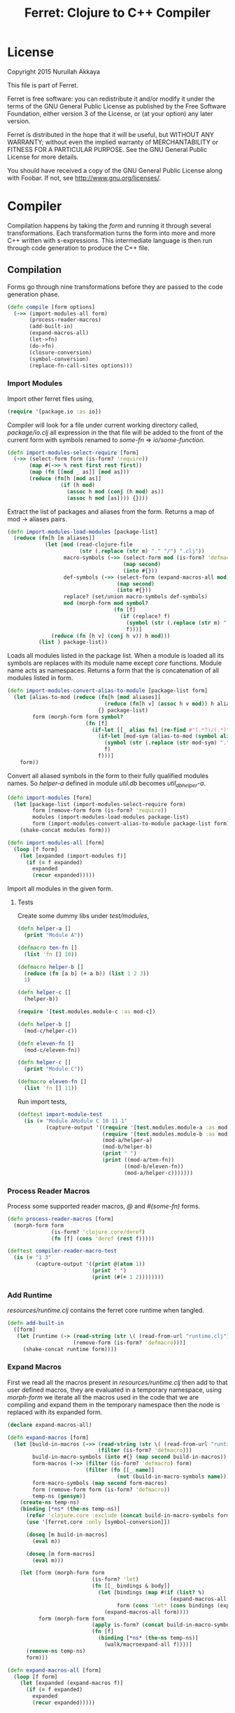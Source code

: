#+title: Ferret: Clojure to C++ Compiler
#+tags: clojure c++ arduino avr-gcc gcc
#+STARTUP: hidestars
#+TAGS: noexport(e)
#+EXPORT_EXCLUDE_TAGS: noexport
#+HTML_HEAD: <link rel="stylesheet" type="text/css" href="http://thomasf.github.io/solarized-css/solarized-dark.min.css" />
#+OPTIONS: toc:nil
#+TOC: headlines 3

* License

Copyright 2015 Nurullah Akkaya

This file is part of Ferret.

Ferret is free software: you can redistribute it and/or modify it
under the terms of the GNU General Public License as published by
the Free Software Foundation, either version 3 of the License, or
(at your option) any later version. 

Ferret is distributed in the hope that it will be useful, but
WITHOUT ANY WARRANTY; without even the implied warranty of
MERCHANTABILITY or FITNESS FOR A PARTICULAR PURPOSE. See the GNU
General Public License for more details. 

You should have received a copy of the GNU General Public License
along with Foobar. If not, see http://www.gnu.org/licenses/.

* Compiler

Compilation happens by taking the /form/ and running it through several
transformations. Each transformation turns the form into more and more
C++ written with s-expressions. This intermediate language is then run
through code generation to produce the C++ file.

** Compilation

Forms go through nine transformations before they are passed to the
code generation phase.

#+name: core-compilation-process
#+begin_src clojure :tangle no
  (defn compile [form options]
    (->> (import-modules-all form)
         (process-reader-macros)
         (add-built-in)
         (expand-macros-all)
         (let->fn)
         (do->fn)
         (closure-conversion)
         (symbol-conversion)
         (replace-fn-call-sites options)))
#+end_src

*** Import Modules

Import other ferret files using,

#+BEGIN_SRC clojure :tangle no
  (require '[package.io :as io])
#+END_SRC

Compiler will look for a file under current working directory called,
/package/io.clj/ all expression in the that file will be added to the
front of the current form with symbols renamed to /some-fn/ =>
/io/some-function/.

#+name: core-compilation-add-built-in
#+begin_src clojure :tangle no
  (defn import-modules-select-require [form]
    (->> (select-form form (is-form? 'require))
         (map #(->> % rest first rest first))
         (map (fn [[mod _ as]] [mod as]))
         (reduce (fn[h [mod as]]
                   (if (h mod)
                     (assoc h mod (conj (h mod) as))
                     (assoc h mod [as]))) {})))
#+end_src

Extract the list of packages and aliases from the form. Returns a map
of mod -> aliases pairs.

#+name: core-compilation-add-built-in
#+begin_src clojure :tangle no
  (defn import-modules-load-modules [package-list]
    (reduce (fn[h [m aliases]]
              (let [mod (read-clojure-file
                         (str (.replace (str m) "." "/") ".clj"))
                    macro-symbols (->> (select-form mod (is-form? 'defmacro))
                                       (map second)
                                       (into #{}))
                    def-symbols (->> (select-form (expand-macros-all mod) (is-form? 'def))
                                     (map second)
                                     (into #{}))
                    replace? (set/union macro-symbols def-symbols)
                    mod (morph-form mod symbol?
                                    (fn [f]
                                      (if (replace? f)
                                        (symbol (str (.replace (str m) "." "_") "_" f))
                                        f)))]
                (reduce (fn [h v] (conj h v)) h mod)))
            (list ) package-list))
#+end_src

Loads all modules listed in the package list. When a module is loaded
all its symbols are replaces with its module name except /core/
functions. Module name acts as namespaces. Returns a form that the is
concatenation of all modules listed in form.

#+name: core-compilation-add-built-in
#+begin_src clojure :tangle no
  (defn import-modules-convert-alias-to-module [package-list form]
    (let [alias-to-mod (reduce (fn[h [mod aliases]]
                                 (reduce (fn[h v] (assoc h v mod)) h aliases))
                               {} package-list)
          form (morph-form form symbol?
                           (fn [f]
                             (if-let [[_ alias fn] (re-find #"(.*?)/(.*)" (str f))]
                               (if-let [mod-sym (alias-to-mod (symbol alias))]
                                 (symbol (str (.replace (str mod-sym) "." "_") "_" fn))
                                 f)
                               f)))]
      form))
#+end_src

Convert all aliased symbols in the form to their fully qualified
modules names. So /helper-a/ defined in module /util.db/ becomes
/util_db_helper-a/. 

#+name: core-compilation-add-built-in
#+begin_src clojure :tangle no
  (defn import-modules [form]
    (let [package-list (import-modules-select-require form)
          form (remove-form form (is-form? 'require))
          modules (import-modules-load-modules package-list)
          form (import-modules-convert-alias-to-module package-list form)]
      (shake-concat modules form)))

  (defn import-modules-all [form]
    (loop [f form]
      (let [expanded (import-modules f)]
        (if (= f expanded)
          expanded
          (recur expanded)))))
#+end_src

Import all modules in the given form.

**** Tests

Create some dummy libs under /test/modules/,

#+begin_src clojure :mkdirp yes :tangle src/test/modules/module-a.clj
  (defn helper-a []
    (print "Module A"))

  (defmacro ten-fn []
    (list 'fn [] 10))

  (defmacro helper-b []
    (reduce (fn [a b] (+ a b)) (list 1 2 3))
    1)

  (defn helper-c []
    (helper-b))
#+end_src 

#+begin_src clojure :mkdirp yes :tangle src/test/modules/module-b.clj
  (require '[test.modules.module-c :as mod-c])

  (defn helper-b []
    (mod-c/helper-c))

  (defn eleven-fn []
    (mod-c/eleven-fn))
#+end_src 

#+begin_src clojure :mkdirp yes :tangle src/test/modules/module-c.clj
  (defn helper-c []
    (print "Module C"))

  (defmacro eleven-fn []
    (list 'fn [] 11))
#+end_src 

Run import tests,

#+name: compiler-import-module-test
#+begin_src clojure :tangle no
  (deftest import-module-test
    (is (= "Module AModule C 10 11 1"
           (capture-output '((require '[test.modules.module-a :as mod-a])
                             (require '[test.modules.module-b :as mod-b])
                             (mod-a/helper-a)
                             (mod-b/helper-b)
                             (print " ")
                             (print ((mod-a/ten-fn))
                                    ((mod-b/eleven-fn))
                                    (mod-a/helper-c)))))))
#+end_src

*** Process Reader Macros

Process some supported reader macros, /@/ and /#(some-fn)/ forms.

#+name: core-compilation-reader-macros
#+begin_src clojure :tangle no
  (defn process-reader-macros [form]
    (morph-form form
                (is-form? 'clojure.core/deref)
                (fn [f] (cons 'deref (rest f)))))
#+end_src

#+name: compiler-reader-macro-test
#+begin_src clojure :tangle no
  (deftest compiler-reader-macro-test
    (is (= "1 3"
           (capture-output '((print @(atom 1))
                             (print " ")
                             (print (#(+ 1 2))))))))
#+end_src

*** Add Runtime

/resources/runtime.clj/ contains the ferret core runtime when
tangled.

#+name: core-compilation-add-built-in
#+begin_src clojure :tangle no
  (defn add-built-in
    ([form]
     (let [runtime (-> (read-string (str \( (read-from-url "runtime.clj") \)))
                       (remove-form (is-form? 'defmacro)))]
       (shake-concat runtime form))))
#+end_src

*** Expand Macros

First we read all the macros present in /resources/runtime.clj/ then
add to that  user defined macros, they are evaluated in a temporary
namespace, using /morph-form/ we iterate all the macros used in the
code that we are compiling and expand them in the temporary namespace
then the node is replaced with its expanded form.

#+name: core-compilation-expand-macros
#+begin_src clojure :tangle no
  (declare expand-macros-all)

  (defn expand-macros [form]
    (let [build-in-macros (->> (read-string (str \( (read-from-url "runtime.clj") \)))
                               (filter (is-form? 'defmacro)))
          build-in-macro-symbols (into #{} (map second build-in-macros))
          form-macros (->> (filter (is-form? 'defmacro) form)
                           (filter (fn [[_ name]]
                                     (not (build-in-macro-symbols name)))))
          form-macro-symbols (map second form-macros)
          form (remove-form form (is-form? 'defmacro))
          temp-ns (gensym)]
      (create-ns temp-ns)
      (binding [*ns* (the-ns temp-ns)]
        (refer 'clojure.core :exclude (concat build-in-macro-symbols form-macro-symbols ['fn 'def]))
        (use '[ferret.core :only [symbol-conversion]])
        
        (doseq [m build-in-macros]
          (eval m))
        
        (doseq [m form-macros]
          (eval m)))
      
      (let [form (morph-form form
                             (is-form? 'let)
                             (fn [[_ bindings & body]]
                               (let [bindings (map #(if (list? %)
                                                      (expand-macros-all %) %) bindings)
                                     form (cons 'let* (cons bindings (expand-macros-all body)))]
                                 (expand-macros-all form))))
            form (morph-form form
                             (apply is-form? (concat build-in-macro-symbols form-macro-symbols))
                             (fn [f]
                               (binding [*ns* (the-ns temp-ns)]
                                 (walk/macroexpand-all f))))]
        (remove-ns temp-ns)
        form)))

  (defn expand-macros-all [form]
    (loop [f form]
      (let [expanded (expand-macros f)]
        (if (= f expanded)
          expanded
          (recur expanded)))))
#+end_src

*** let->fn

/let/ forms are transformed into nested functions which are then
called immediately, bindings are setup in the outer function,
expressions are placed in the inner function which takes the bindings
as arguments.

So following form,

#+begin_src clojure :tangle no
  (let->fn '(let [a 1
                  b 2]
              (+ a b)))
#+end_src

after transformation becomes,

#+begin_src clojure :tangle no
  (define_lambda G__2708 (b a) () (_plus_ a b))
  (define_lambda G__2709 (a) (b) ((lambda_object G__2708 b a)))
  (define_lambda G__2710 () (a) ((lambda_object G__2709 a) 2))
  ((lambda_object G__2710) 1)
#+end_src

#+name: core-compilation-let-fn
#+begin_src clojure :tangle no
  (defn let->fn [form]
    (morph-form form
                (is-form? 'let*)
                (fn [[_ bindings & body]]
                  (let [bindings (->> (partition 2 bindings)
                                      (map-indexed (fn [idx [args val]]
                                                     [idx args val])))
                        vars (map first bindings)]
                    (if (empty? vars)
                      (list (concat (list 'fn* []) body))
                      (let [closure-fn (fn close [[idx arg vals] & more]
                                         (let [body (if (empty? more)
                                                      (list (concat ['fn* []] body))
                                                      (apply close more))]
                                           (list (list 'fn* (list arg) body)
                                                 (last (nth bindings idx)))))]
                        (apply closure-fn bindings)))))))
#+end_src

*** do->fn

A similar method is used for the do form, expressions are wrapped in a fn
that takes no parameters and executed in place.

#+begin_src clojure :tangle no
  (do->fn '(do (+ 1 1)))
#+end_src

#+begin_src clojure :tangle no
  ((fn [] (+ 1 1)))
#+end_src

#+name: core-compilation-do-fn
#+begin_src clojure :tangle no
  (defn do->fn [form]
    (morph-form form
                (is-form? 'do)
                #(list (concat ['fn* []] (rest %)))))
#+end_src

*** Closure Conversion

/closure-conversion/ handles the problem of free variables, 

#+begin_src clojure :tangle no
  (defn make-adder [x]
    (fn [n] (+ x n)))
#+end_src

in the above snippet x is a free variable, the function /make-adder/
returns, has to have a way of referencing that variable when it is
used. The way we do this is that, every function will pass its arguments to
inner functions (if any) it contains.

#+begin_src clojure :tangle no
  (closure-conversion '(fn [x]
                          (fn [n] (+ x n))))
#+end_src

Above form will be converted to,

#+begin_src clojure :tangle no
  (define_lambda G__3154 (x) (n) (_plus_ x n))
  (define_lambda G__3155 () (x) (lambda_object G__3154 x))
  (lambda_object G__3155)
#+end_src

What this means is, define a functor named /G__3154/ that holds a
reference to /x/, and another functor /G__3155/ that has no state. When
we create an instance of /G__3154/ we pass /x/ to its
constructor. Since every thing is already converted to fns this
mechanism allows variables to be referenced down the line and solves
the free variable problem.

#+name: core-compilation-closure-conversion 
#+begin_src clojure :tangle no
  (defn lambda-defined? [fns env args body]
    (let [f (concat [env args] body)
          name (reduce (fn[h v]
                         (let [[_ n & r] v]
                           (if (= r f) n))) nil @fns)]
      (when name
        (apply list 'lambda-object name env))))

  (defn define-lambda [fns env args body]
    (let [n (gensym)]
      (dosync (alter fns conj (concat ['define-lambda n env args] body)))
      (apply list 'lambda-object n env)))

  (defn closure-conversion
    ([form]
     (let [fns (ref [])
           form (closure-conversion form fns)]
       (concat form @fns)))
    ([form fns & env]
     (morph-form form
                 (is-form? 'fn*)
                 (fn [[_ args & body]]
                   (let [env (if (nil? env) '() (first env))
                         body (closure-conversion body fns (concat args env))]
                     (if-let [n (lambda-defined? fns env args body)]
                       n
                       (define-lambda fns env args body)))))))
#+end_src

*** Symbol Conversion

Some symbols valid in Clojure are not valid C++ identifiers. This
transformation converts all symbols that are not legal C++ identifiers
into valid ones.

#+name: core-compilation-symbol-conversion
#+begin_src clojure :tangle no
  (defn symbol-conversion [form]
    (let [c (comp #(symbol (clojure.string/escape
                            (str %)
                            {\- \_ \* "_star_" \+ "_plus_" \/ "_slash_"
                             \< "_lt_" \> "_gt_" \= "_eq_" \? "_QMARK_"
                             \! "_BANG_"}))
                  #(cond (= 'not %) '_not_
                         :default %))]
      (morph-form form symbol? c)))

#+end_src

*** Optimizations
**** Replace Fn Call Sites

Final step replaces all functions calls with new function
objects /define_lambda/ are renamed to /fn/. This removes all globals
variables unless the /fn/ defined is a closure. In which case it is
left as a global variable and the class implementation is prepended
with the global name for readability.

#+BEGIN_EXAMPLE
  (compile '((let [a 1]
               (defn adder [x]
                 (+ a x)))
             (defn my-inc [x] (+ 1 x))))

  (replace-fn-call-sites
   '((define_lambda G__3885 (a) (x) (_plus_ a x))
     (define_lambda G__3886 () (a) (def adder (lambda_object G__3885 a)))
     (define_lambda G__3887 () () (define_var a 1) ((lambda_object G__3886) a))
     (define_lambda G__3888 () (x) (_plus_ 1 x))
     ((lambda_object G__3887))
     (def my_inc (lambda_object G__3888))))

  ((define_lambda adder_G__3885 (a) (x) (_plus_ a x))
   (define_lambda G__3886 () (a) (def adder (lambda_object adder_G__3885 a)))
   (define_lambda G__3887 () () (define_var a 1) ((lambda_object G__3886) a))
   (define_lambda my_inc () (x) (_plus_ 1 x))
   ((lambda_object G__3887)))
#+END_EXAMPLE

#+name: core-compilation-symbol-conversion
#+begin_src clojure :tangle no
  (defn select-def-fn [form]
    (->> (select-form form (is-form? 'def))
         (filter (fn [[_ name val]]
                   (and (seq? val)
                        (= 'lambda_object (first val)))))))

  (defn replace-fn-call-sites-pure [form fn-defs fn-table]
    (let [no-global-fn (reduce (fn[h v]
                                 (remove-form h (fn [f]
                                                  (and (seq? f)
                                                       (= 'def (first f))
                                                       (every? true? (map = f v))))))
                               form fn-defs)        
          embeded-fn-calls (reduce (fn[h [name gensym]]
                                     (morph-form h symbol?
                                                 (fn [f]
                                                   (if (= f name)
                                                     (list 'lambda_object gensym)
                                                     f))))
                                   no-global-fn fn-table)
          embed-fn-names (reduce (fn[h [name gensym]]
                                   (morph-form h symbol?
                                               (fn [f]
                                                 (if (= f gensym)
                                                   name
                                                   f))))
                                 embeded-fn-calls fn-table)]
      embed-fn-names))

  (defn replace-fn-call-sites [options form]
    (if (:global-functions options)
      form
      (let [pure-fn-defs (->> (select-def-fn form)
                              (filter #(= 2 (-> % last count))))
            pure-fn-table (map (fn [[_ name [_ gensym]]] [name gensym]) pure-fn-defs)
            form (replace-fn-call-sites-pure form pure-fn-defs pure-fn-table)
            closure-fn-defs (->> (select-def-fn form)
                                 (filter #(not= 2 (-> % last count))))
            closure-fn-table (map (fn [[_ name [_ gensym]]] [name gensym]) closure-fn-defs)]
        (reduce (fn[h [name gensym]]
                  (morph-form h symbol?
                              (fn [f]
                                (if (= f gensym)
                                  (symbol (str name "_" gensym))
                                  f))))
                form closure-fn-table))))
#+end_src

**** Tree Shaking

Concats two forms. Shakes the first form by removing any symbols not
present in second form.

In order to keep the generated C++ code compact only the functions used
will be present in the generated source file. Which means if you don't
use /println/ anywhere in the code it won't be defined in the final
C++ file, but if you use it, it and everything it uses will be
defined, in the case of /println/ it will pull /apply/, /print/ and
/newline/ with it.

#+name: core-compilation-shake-concat
#+begin_src clojure
  (defn shake-concat
    ([header form]
     (let [header-no-macro (expand-macros-all header)
           header-symbols (->> (select-form header-no-macro (is-form? 'def))
                               (map second))
           header-fns (reduce (fn[h v] (assoc h (second v) v)) {} header-no-macro)
           fns (atom {})
           _ (shake-concat (expand-macros-all form) header-fns fns)
           include-fns (->> @fns
                            (sort-by #(.indexOf header-symbols (key %)))
                            (map #(second %)))
           objects (select-form header (is-form? 'defobject))
           macros (select-form header (is-form? 'defmacro))
           requires (select-form header (is-form? 'require))]
       (concat requires objects include-fns macros form)))
    ([form built-in fns]
     (morph-form form symbol?
                 #(do (if-let [f (built-in %)]
                        (when (not (@fns %))
                          (swap! fns assoc % f)
                          (shake-concat f built-in fns))) %))))
#+end_src

*** Helpers

During each pass we iterate over the nodes in the form using
/morph-form/ and /remove-form/, they both take a s-expression and a
predicate if the predicate returns true, morph-form will call /f/
passing the current node as an argument and replace that node with
/f/'s return value, remove-form on the other hand does what its name
suggests and removes the node when predicate returns true.

#+name: core-compilation-form-fns
#+begin_src clojure :tangle no
  (defn morph-form [tree pred f]
    (walk/prewalk (fn [x]
                    (if (pred x)
                      (f x)
                      x)) tree))

  (defn remove-form [tree pred]
    (if (and (= (count tree) 1)
             (pred (first tree)))
      (list )
      (loop [loc (zip/seq-zip tree)]
        (if (zip/end? loc)
          (zip/root loc)
          (recur
           (zip/next
            (if (pred (zip/node loc))
              (zip/remove loc)
              loc)))))))

  (defn select-form [tree pred]
    (loop [loc (zip/seq-zip tree)
           nodes []]
      (if (zip/end? loc)
        nodes
        (recur
         (zip/next loc)
         (if (pred (zip/node loc))
           (conj nodes (zip/node loc))
           nodes)))))

  (defn is-form? [& s]
    (fn [f]
      (and (seq? f)
           (some true? (map #(= % (first f)) s)))))
#+end_src

*** Tests

#+name: compiler-transformation-tests
#+begin_src clojure :tangle no
  (deftest transformation-test
    (is (= (symbol-conversion '(make-adder 2)) '(make_adder 2)))
    (is (= (symbol-conversion '(make-adder* 2)) '(make_adder_star_ 2)))

    (let [form (->> '((def make-adder (fn [n] (fn [x] (+ x n)))))
                    expand-macros-all
                    closure-conversion)]
      (is (= (first (second form)) 'define-lambda))
      (is (= (last (second form)) '(+ x n)))
      (is (= (second (first form)) 'make-adder))
      (is (= (first (first form)) 'def))))

  (deftest transformation-macro-test
    (is (= "1 1 1 true false true true true (3 3)012343 5"
           (capture-output '((defmacro my-when [test & body]
                               (list 'if test (cons 'do body)))

                             (defmacro some-list [a]
                               (let [a (inc a)]
                                 (list 'list a a)))
                             
                             (print (my-when (< 2 3) 1)

                                    (when (< 2 3) 1)

                                    (when (< 2 3) 1)
                                    
                                    (let [a 1]
                                      (and (> a 0)
                                           (< a 10)))

                                    (let [a 11]
                                      (and (> a 0)
                                           (< a 10)))
                                    
                                    (and true true)

                                    (or true false)

                                    (let [a 11]
                                      (or (> a 0)
                                          (< a 10)))

                                    (some-list 2))
                             
                             (dotimes [i 5] (print i))
                             (let [a 1]
                               (defn adder [x]
                                 (+ a x)))
                             (defn my-inc [x] (+ 1 (adder x)))
                             (print (my-inc 1))

                             (print " ")
                             (let [x 2
                                   y (->> x
                                          (+ 1)
                                          (+ 2))]
                               (print y)))))))

  (deftest transformation-special-forms-test
    (is (= "10 89 11 3 1 5 51111111111"
           (capture-output '((def make-adder
                               (fn [n] (fn [x] (+ x n))))
                             (def adder
                               (make-adder 1))

                             (def fibo (fn [n]
                                         (if (< n 2)
                                           1
                                           (+ (fibo (- n 1))
                                              (fibo (- n 2))))))

                             (def adder-let (let [a 1
                                                  b 2]
                                              (fn [n] (+ a b n))))

                             (def adder-let-2 (fn [n]
                                                (let [a 1
                                                      b 2]
                                                  (+ a b n))))

                             (native-declare "int i = 0;")
                             (defn inc-int [] "__result =  NEW_NUMBER(i++);")
                             
                             (print (adder 9)

                                    (fibo 10)

                                    ((fn [n] (+ n 1)) 10)

                                    (((fn [n] (fn [n] n)) 3) 3)

                                    (if (< 2 3 4 5 6)
                                      (do 1)
                                      (do 2))

                                    (adder-let 2)

                                    (adder-let-2 2))
                             
                             (while (< (inc-int) 10)
                               (print 1)))))))
#+end_src

** Code Generation

 Once compilation is complete the form is in a form that is very
 close to C++. running /emit/ on the form converts the form into C++.

#+name: core-code-generation-emit
#+begin_src clojure :tangle no  
  (defmulti emit (fn [form _]
                   (cond (is-special-form? 'defobject form) 'defobject
                         (is-special-form? 'define_lambda form) 'define_lambda
                         (is-special-form? 'lambda_object form) 'lambda_object
                         (is-special-form? 'define_var form) 'define_var
                         (is-special-form? 'native_declare form) 'native_declare
                         (is-special-form? 'native_define form) 'native_define
                         (is-special-form? 'if form) 'if
                         (is-special-form? 'def form) 'def
                         (to-str? form) :to-str
                         (keyword? form) :keyword
                         (number? form) :number
                         (nil? form) :nil
                         (char? form) :char
                         (string? form) :string
                         (or (true? form) (false? form)) :boolean
                         (seq? form) :sequence)))
#+end_src

Without preprocessing following forms,

#+begin_src clojure :tangle no
  (emit '(list 1 2 3) (ref {}))
  
  (emit '(+ 1 2) (ref {}))
  
  (emit '(if (< a b)
           b a)
        (ref {}))
#+end_src

would evaluate to,

#+begin_example
  "INVOKE_WITH(list,NEW_NUMBER(3),NEW_NUMBER(2),NEW_NUMBER(1))"
  "INVOKE_WITH(+,NEW_NUMBER(2),NEW_NUMBER(1))"
  "IF(INVOKE_WITH(<,b,a), b, a)"
#+end_example

So the actual compilation will just map emit to all forms passed and
/string-template/ will handle the job of putting them into an empty
C++ skeleton.

#+name: core-code-generation-emit-source
#+begin_src clojure :tangle no
  (defn emit-source [form options]
    (let [state (ref {:lambdas [] :symbol-table #{} :native-declarations [] :native-defines []})
          ast (compile form options)
          body (doall (map #(emit % state) ast))]
      (when (:ast options)
        (pprint/pprint ast))
      (assoc @state :body body)))
#+end_src

*** Code Emitting
**** Object Types

#+name: core-code-generation-emit-source-methods
#+begin_src clojure :tangle no
  (defmethod emit :to-str [form state] (str form))

  (defmethod emit :char [form state] (str "NEW_CHARACTER('" form "')"))

  (defmethod emit :string [form state] (str "NEW_STRING(\"" form "\")"))

  (defmethod emit :boolean [form state] (str "NEW_BOOLEAN(" form ")"))

  (defmethod emit :nil [form state] "NIL")

  (defmethod emit :keyword [form state]
    (str "NEW_KEYWORD(" (reduce (fn[h v] (+ h (int v))) 0 (str form)) ")"))

  (defmethod emit :number [form state]
    (let [number (rationalize form)]
      (if (ratio? number)
        (let [num (numerator number)
              denom (denominator number)]
          (str "NEW_RATIO(" num "," denom ")"))
        (str "NEW_NUMBER(" number ")"))))

  (defmethod emit :sequence [[fn & args] state]
    (invoke-lambda (emit fn state) (doall (map #(emit % state) args))))

  (defmethod emit 'define_var [[_ name form] state]
    (str "VAR " name " = " (emit form state)))

  (defmethod emit 'native_declare [[_ declaration] state]
    (append-to! state [:native-declarations] declaration) "")

  (defmethod emit 'native_define [[_ define] state]
    (append-to! state [:native-defines] define) "")
#+end_src

**** Lambdas

List Destructuring. Clojure style list structuring is supported on
lambda forms.

#+name: core-code-generation-emit-source-methods
#+begin_src clojure :tangle no
  (defn destructure-set-var [val arg accesor]
    (str "VAR " val " = "
         (reduce (fn[h v] (str v "(" h ")")) arg accesor)))

  (defn destructure-arguments [args name]
    (let [[args va-args] (if (some #{'&} args)
                           (split-at (.indexOf args '&) args)
                           [args []])
          args (->> args
                    (map-indexed (fn [pos val]
                                   (vector pos val)))
                    (filter #(not= (second %) '_))
                    (reduce (fn[h [pos val]]
                              (let [accesor (flatten [(repeat pos "REST") "FIRST"])]
                                (if (coll? val)
                                  (conj h (destructure-arguments
                                           val (reduce (fn[h v] (str v "(" h ")")) name accesor)))
                                  (conj h (destructure-set-var val name accesor))))) []))]
      [args (if (empty? va-args)
              []
              (destructure-set-var
               (last va-args) name (repeat (count args) "REST")))]))

  (defn destructure-lambda [args]
    (flatten (destructure-arguments args "_args_")))
#+end_src

#+name: clojure-destructure-tests
#+begin_src clojure :tangle no
  (deftest destructure-test
    (is (= "(1 2 3) 2 3 ((1 2 3)) 1 2 (3 4) 1 2 4 (5) (3) 1 2 3 3 3 5 1 2 3 nil nil nil"
           (capture-output '((defn destructure-test-1 [[a b c]]
                               (list a b c))
                             (defn destructure-test-2 [[a [b] c]]
                               b)
                             (defn destructure-test-3 [[a [_ b] c]]
                               b)
                             (defn destructure-test-4 [& a]
                               a)
                             (defn destructure-test-5 []
                               (let [[a b c] (list 1 2 3)]
                                 (print a b c)))
                             (defn destructure-test-6 []
                               (let [[_ _ a] (list 1 2 3)]
                                 (print a)))
                             (print (destructure-test-1 (list 1 2 3))
                                    (destructure-test-2 (list 1 (list 2) 3))
                                    (destructure-test-3 (list 1 (list 2 3) 3))
                                    (destructure-test-4 (list 1 2 3)))
                             (print " ")
                             (let [a (list 1 2 3 4)
                                   [b c & r] a]

                               (print b c r))
                             (let [a 1 b 2
                                   [c & r] (list 4 5)]
                               (print " ")
                               (print a b c r))
                             (let [[a & r] (list 1 2 3)
                                   rr (rest r)]
                               (print " ")
                               (print rr))
                             (print " ")
                             (destructure-test-5)
                             (print " ")
                             (destructure-test-6)
                             (print " ")
                             (let [[_ _ a] (list 1 2 3)
                                   [_ b] (list 4 5 6)]
                               (print a b))
                             (print " ")
                             (let [a (list 1 2 3)
                                   [b c d e f g] a]
                               (print b c d e f g)))))))
#+end_src

#+name: core-code-generation-emit-source-methods
#+begin_src clojure :tangle no
  (defmethod emit 'lambda_object [[_ name & env] state]
    (new-lambda name (->> env
                          (flatten)
                          (filter #(and (not (= '& %))
                                        (not (= '_ %)))))))

  (defmethod emit 'define_lambda [[_ name env args & body] state]
    (let [native-declarations (filter #(and (seq? %)
                                            (= (first %) 'native_declare)) body)
          body (filter #(not (and (seq? %)
                                  (= (first %) 'native_declare))) body)
          body (cond  (empty? body) ["NIL;"]
                      (and (= 1 (count body))
                           (string? (first body)))
                      (let [inline (first body) 
                            body (if (= (last inline) \;)
                                   inline
                                   (str inline \;))]
                        (if (neg? (.indexOf body "__result"))
                          [body "NIL;"]
                          ["VAR __result;" body "__result;"]))
                      :default (doall (map #(str (emit % state) \;) body)))
          env (->> env
                   (flatten)
                   (filter #(and (not (= '& %))
                                 (not (= '_ %)))))]
      (doseq [dec native-declarations] 
        (emit dec state))
      (append-to! state [:lambdas] {:name name :env env
                                    :args (destructure-lambda args)
                                    :body body}) ""))
#+end_src

**** Misc

#+name: core-code-generation-emit-source-methods
#+begin_src clojure :tangle no
  (defmethod emit 'defobject [[_ name & spec] state]
    (append-to! state [:native-declarations] (declare-object name spec))
    "")

  (defmethod emit 'if [[_ cond t f] state]
    (let [cond (emit cond state)
          t (emit t state)
          f (if (nil? f) "NIL" (emit f state))]
      (if-statement cond t f)))

  (defmethod emit 'def [[_ name & form] state]
    (append-to! state [:symbol-table] name)
    (str "(" name " = " (apply str (doall (map #(emit % state) form))) ")"))
#+end_src

*** Code Templates

**** Objects

#+name: code-templates
#+begin_src clojure :tangle no
  (defn declare-object [name body]
    (let [specs (into {} (map #(vector (first %) (rest %)) body))
          interface (if (nil? (specs 'interface))
                      "Object"
                      (apply str (rest (str (first (specs 'interface))))))
          interface-only (cond (specs 'interface) false
                               (empty? (specs 'new)) true
                               :defaul false)
          view (create-view "
      namespace ferret{

       $if(object_type)$
         const size_t $type$_TYPE = $type_val$;
       $endif$

       $if(template)$
         template<$template:{$it$} ;separator=\",\"$>
       $endif$
       class $name$ : public $interface$ {
       public:

         $data:{$it$} ;separator=\"\n\"$

         $interfaces:{virtual $it$ = 0;} ;separator=\"\n\"$

         $new:{it | $name$($first(it)$){
           $first(rest(it))$
         }} ;separator=\"\n\"$

         $if(object_type)$
          size_t getType(){ return $type$_TYPE;}
         $endif$

         $if(equals)$
          var equals(var o){
           $equals$
          }
         $endif$

         $if(toOutputStream)$
  #if !defined(DISABLE_OUTPUT_STREAM)
          var toOutputStream(){
           $toOutputStream$
          }
  #endif
         $endif$

         $fns:{it | $first(it)$($first(rest(it))$){
           $first(rest(rest(it)))$
         }} ;separator=\"\n\"$

         $ifdef_fns:{it | #$first(it)$
           $first(rest(it))$($first(rest(rest(it)))$){
           $first(rest(rest(rest(it))))$
         }
       #endif} ;separator=\"\n\"$
       };
       $post_code$
      }")]
      (fill-view! view "name" name)
      (fill-view! view "template" (specs 'template))
      (fill-view! view "interface" interface)
      (fill-view! view "interface_only" interface-only)
      (fill-view! view "object_type" (cond (specs 'force_type) true
                                           interface-only false
                                           :default true))
      (fill-view! view "type" (.toUpperCase (str name)))
      (fill-view! view "type_val" (gensym ""))
      (fill-view! view "data" (specs 'data))
      (fill-view! view "new" (specs 'new))
      (fill-view! view "equals" (first (specs 'equals)))
      (fill-view! view "toOutputStream" (first (specs 'toOutputStream)))
      (fill-view! view "interfaces" (specs 'interfaces))
      (fill-view! view "fns" (filter #(= 3 (count %)) (specs 'fns)))
      (fill-view! view "ifdef_fns" (filter #(= 4 (count %)) (specs 'fns)))
      (fill-view! view "post_code" (first (specs 'post_code)))
      (render-view view)))
#+end_src    

**** Lambdas

#+name: code-templates
#+begin_src clojure :tangle no
  (defn if-statement [cond t f]
    (apply str "IF(" cond ", " t ", " f ")"))

  (defn new-lambda [n e]
    (if (empty? e)
      (str "FN(" n ")")
      (str "CLOSURE(" n "," (apply str (interpose \, e)) ")")))

  (defn invoke-lambda [n args]
    (cond (empty? args)
          (str "INVOKE(" n ")")
          
          (> (count args) 20)
          (let [positions (reverse (map inc (range 0 (count args))))
                args (->> (interleave positions args)
                          (partition 2)
                          reverse)]
            (str
             "INVOKE_WITH_SEQ(" n ","
             (reduce (fn[h [idx v]]
                       (str "VAR(new ferret::Sequence("v "," h "," idx"))"))
                     "VAR(new ferret::Sequence(NULL,NULL))" args) ")"))

          :default (str "INVOKE_WITH(" n "," (apply str (interpose \, args)) ")")))

  (comment
    ;;generate macros for fn invocation
    (println "")
    (println "")
    (doseq [i (range 1 20)]
      (let [to-char #(char (+ 97 %))
            args-range (range i)
            positions (reverse (map inc (range 0 (count args-range))))
            args (->> (interleave positions args-range)
                      (partition 2)
                      reverse)]
        (println
         (str "#define INVOKE_WITH_" (inc i)
              "(fn," (apply str (interpose \, (map to-char args-range))) ")")
         "LAMBDA(fn)->invoke("
         (reduce (fn[h [idx v]]
                   (str "VAR(new ferret::Sequence("(to-char v) "," h "," idx"))"))
                 "VAR(new ferret::Sequence(NULL,NULL))" args) ")")))
    (println "")
    )

  (defn declare-lambda-classes [lambdas]
    (let [view (create-view
                "$lambdas: {lambda|
        class $lambda.name$ : public Lambda{

        $lambda.env:{VAR $it$;} ;separator=\"\n\"$

        public:

        $if(lambda.env)$
          $lambda.name$ ($lambda.env:{VAR $it$} ;separator=\",\"$){ 
             $lambda.env:{this->$it$ = $it$;} ;separator=\"\n\"$
          }
        $endif$

        $if(lambda.args)$
            VAR invoke (VAR _args_);
        $else$
            VAR invoke (VAR);
        $endif$
        };};separator=\"\n\n\"$")]
      (fill-view! view "lambdas" lambdas)
      (render-view view)))

  (defn declare-lambda-bodies [lambdas]
    (let [view (create-view
                "$lambdas: {lambda|
        $if(lambda.args)$
            VAR $lambda.name$::invoke (VAR _args_)
        $else$
            VAR $lambda.name$::invoke (VAR)
        $endif$
            {
              $lambda.args:{args | $args$; } ;separator=\"\n\"$

              $trunc(lambda.body):{$it$} ;separator=\"\n\"$
              return $last(lambda.body):{$it$} ;separator=\"\n\"$
            }
        };separator=\"\n\n\"$")]
      (fill-view! view "lambdas" lambdas)
      (render-view view)))
#+end_src    

**** Program

#+name: code-templates
#+begin_src clojure :tangle no :noweb yes
  (defn solution-template [source]
    (let [{:keys [body lambdas symbol-table native-declarations native-defines]} source
          view (create-view "
        $native_defines:{$it$} ;separator=\"\n\"$

        $object_interface$

        <<runtime-native-iseekable-headers>>

        #if defined(STD_LIB) && !defined(DISABLE_COMMAND_LINE_ARGUMENTS) && !defined(DISABLE_MAIN_FUNCTION)
          VAR _star_command_line_args_star_;
        #endif

        namespace ferret{
         $symbols:{VAR $it$;} ;separator=\"\n\"$
        }

        $native_declarations:{$it$} ;separator=\"\n\"$      

        namespace ferret{
          $lambda_classes:{$it$} ;separator=\"\n\"$
          $lambda_bodies:{$it$} ;separator=\"\n\"$
        }

        <<runtime-native-iseekable-functions>>

        namespace ferret{
          void ProgramRun(){
           $body:{$it$;} ;separator=\"\n\"$ 
          }
        }

      #if !defined(DISABLE_MAIN_FUNCTION)
        int main(int argc, char* argv[]){

        #if defined(STD_LIB) && !defined(DISABLE_COMMAND_LINE_ARGUMENTS)
          _star_command_line_args_star_ = NEW_SEQUENCE();
          for (int i = argc - 1; i > -1 ; i--)
            CONS(_star_command_line_args_star_,NEW_STRING(argv[i]));
        #endif

          ferret::ProgramRun();

          #if defined(PROGRAM_MAIN)
            INVOKE(ferret::PROGRAM_MAIN);
          #endif

          return 0;
        }
      #endif

      #if defined(ARDUINO)
        void setup(){
          INIT_OUTPUT_STREAM

          #if defined(PROGRAM_MAIN)
            ferret::ProgramRun();
          #endif
        }
        void loop(){
          #if !defined(PROGRAM_MAIN)
            ferret::ProgramRun();
          #endif          

          #if defined(PROGRAM_MAIN)
            INVOKE(ferret::PROGRAM_MAIN);
          #endif
        }
      #endif\n")]
      (fill-view! view "object_interface" (read-from-url "Object.cpp"))
      (fill-view! view "body" (filter #(not (empty? %)) body))
      (fill-view! view "lambda_classes" (declare-lambda-classes lambdas))
      (fill-view! view "lambda_bodies" (declare-lambda-bodies lambdas))
      (fill-view! view "symbols" symbol-table)
      (fill-view! view "native_declarations" native-declarations)
      (fill-view! view "native_defines" native-defines)
      (render-view view)))
#+end_src

* Runtime
** Native

On the C++ side we define our own object system, which includes the
following types,

Object Casting macros,

#+name: runtime-native-object-casting-macros
#+begin_src c++ :tangle no
  #define VAR ferret::var
  #define NIL (VAR())
  #define OBJECT(v) static_cast<ferret::Object*>(v.get())
  #define POINTER(v) static_cast<ferret::Pointer*>(v.get())
  #define NUMBER(v) static_cast<ferret::Number*>(v.get())
  #define CHARACTER(v) static_cast<ferret::Character*>(v.get())
  #define BOOLEAN(v) static_cast<ferret::Boolean*>(v.get())
  #define KEYWORD(v) static_cast<ferret::Keyword*>(v.get())
  #define ISEEKABLE(v) static_cast<ferret::ISeekable*>(v.get())
  #define SEQUENCE(v) static_cast<ferret::Sequence*>(v.get())
  #define STRING(v) static_cast<ferret::String*>(v.get())
  #define LAMBDA(v) static_cast<ferret::Lambda*>(v.get())
  #define ATOM(v) static_cast<ferret::Atom*>(v.get())

  #define IS_NIL(o) (o.get() == NULL)
  #define IS_NOT_NIL(o) (o.get() != NULL)
  #define IS_TYPE(o,type) (OBJECT(o)->getType() == type)
  #define IF(c,t,f) (c ? t : f)
#+end_src

Locking macros, See Program Header for more information.

#+name: runtime-native-object-casting-macros
#+begin_src c++ :tangle no
  #if defined(STD_LIB) && !defined(SINGLE_THREADED)
   #define NEW_LOCK(symbol) pthread_mutex_t symbol;
   #define INIT_LOCK(symbol) pthread_mutex_init(&symbol, NULL);
   #define DELETE_LOCK(symbol) pthread_mutex_destroy(&symbol);
   #define WITH_LOCK(lock,code) \
     pthread_mutex_lock(&lock); \
     code;                      \
     pthread_mutex_unlock(&lock);
  #else
   #define NEW_LOCK(symbol)
   #define INIT_LOCK(symbol)
   #define DELETE_LOCK(symbol)
   #define WITH_LOCK(lock,code) code;
  #endif
#+end_src

*** Memory Pool

    When,

#+BEGIN_EXAMPLE
  MEMORY_POOL_SIZE
#+END_EXAMPLE

    is defined ferret program will use a memory pool instead of
    /mallac/,/free/, depending on the pool size ferret will allocate 
    /N/ bytes of memory on stack and all object creation
    happens in this memory pool useful when working with very limited
    amount of memory, such as micro controllers where you want
    complete control over the memory and you need deterministic timing
    requirements. Memory pooling also prevents heap fragmentation.

    (This should not be used in a multi threaded program.)

    For every page of memory allocated there is overhead of one
    /byte/ and one memory page is used for book keeping.

    When /allocate/ is called the pool will scan the memory pool using
    the /used/ array to find a block of memory big enough to
    satisfy the request. If found, it will the mark the region as used and
    return a pointer from /pool/ array to the user which points to
    the memory block. First page of the memory block is used for book
    keeping information, it holds the amount of memory allocated.

    When a free request is received, we resolve the pointer in to the
    memory pool read the book keeping information on how much memory
    is allocated to this pointer and set these pages to unused.

    Memory pool has several advantages, it will avoid fragmentation,
    function related to each other will always keep their data close
    to each other in the array which improves data locality.

#+name: runtime-native-memory-pool
#+begin_src c++ :tangle no
  #ifdef MEMORY_POOL_SIZE
  template<typename PageSize, size_t poolSize>
  class MemoryPool{
  public:
    bool used[poolSize];
    PageSize pool[poolSize];
    size_t lastAllocationIndex;
    
    inline size_t calculateNeededPages(size_t size){
      size_t d = (size / sizeof(PageSize));
      size_t f = (size % sizeof(PageSize));

      if (f == 0)
        return d;
      else
        return (d + 1);
    }
      
    MemoryPool(){
      lastAllocationIndex = 0;
      for(size_t i = 0; i < poolSize; i++)
        pool[i] = 0;
    }
    
    inline bool isPageRangeUsable(size_t begin,size_t end){
      for(size_t i=begin; i < end; i++)
        if (used[i] == true)
          return false;
      return true;
    }
    
    inline size_t nextAvaliblePage(size_t offset){
      for(size_t i=offset; i < poolSize; i++)
        if (used[i] == false)
          return i;
      return poolSize;
    }
      
    inline int findPage(size_t pagesNeeded, size_t os = 0){
      size_t offset = os;
    
      for(;;){
        int page = nextAvaliblePage(offset);
    
        if ((page + pagesNeeded) > poolSize)
          break;
          
        if (isPageRangeUsable(page,(page + pagesNeeded)) == true)
          return page;

        offset = (page + pagesNeeded);
      }
        
      return -1;
    }
      
    void *allocate(size_t reqSize){
      reqSize += 1;
      size_t length = calculateNeededPages(reqSize);
      int page = findPage(length,lastAllocationIndex);
      
      if ( page == -1){
        page = findPage(length,0);
        if (page == -1 )
          return NULL;
      }
      
      pool[page] = reqSize;
      for(size_t i = page; i < (page+length); i++)
        used[i] = true;
        
      lastAllocationIndex = page + length;
      return &pool[page+1];
    }
    
    void free(void *p){
      PageSize* ptr = static_cast<PageSize*>(p);
      ptrdiff_t index = (ptr - pool) -1;
      size_t length = calculateNeededPages(pool[index]);
        
      for(size_t i = index ; i < (index+length); i++)
        used[i] = false;
    }
  };

   #if !defined(MEMORY_POOL_PAGE_TYPE)
    MemoryPool<size_t,(MEMORY_POOL_SIZE/sizeof(size_t))> ProgramMemory;
   #else
    MemoryPool<MEMORY_POOL_PAGE_TYPE,MEMORY_POOL_SIZE> ProgramMemory;
   #endif
  #endif
#+end_src

#+name: runtime-clojure-memory-pool-tests
#+begin_src clojure :tangle no
  (deftest memory-pool-test
    (is (= "0 3 8 3 1 1 1 1 "
           (capture-output
            '((native-define "#define MEMORY_POOL_SIZE 2048")
              (native-declare "ferret::MemoryPool<size_t,10> mem;")
              (native-declare "void* ptr;")
              ((fn [] "std::cout << mem.nextAvaliblePage(0) << \" \";"))
              ((fn [] "mem.allocate(sizeof(size_t)*2);"))
              ((fn [] "std::cout << mem.nextAvaliblePage(0) << \" \";"))
              ((fn [] "ptr = mem.allocate(sizeof(size_t)*4);"))
              ((fn [] "std::cout << mem.nextAvaliblePage(2) << \" \";"))
              ((fn [] "mem.free(ptr);"))
              ((fn [] "std::cout << mem.nextAvaliblePage(2) << \" \";"))
              ((fn [] "std::cout << (NULL == mem.allocate(sizeof(size_t)*40)) << \" \";"))
              ((fn [] "std::cout << (NULL != mem.allocate(sizeof(size_t)*6)) << \" \";"))
              ((fn [] "std::cout << (NULL == mem.allocate(sizeof(size_t)*1)) << \" \";"))
              ((fn [] "std::cout << (NULL == mem.allocate(sizeof(size_t)*10)) << \" \";")))))))
#+end_src

*** Memory Allocation/Deallocation

Dispatch correct memory allocation/deallocation implementation,

#+name: runtime-native-memory-management-macros
#+begin_src c++ :tangle no
  #ifdef MEMORY_POOL_SIZE
    #define ALLOCATE(size) ProgramMemory.allocate(size)
  #else
    #define ALLOCATE(size) malloc(size)
  #endif

  #ifdef MEMORY_POOL_SIZE
    #define FREE(pre) ProgramMemory.free(ptr)
  #else
    #define FREE(ptr) free(ptr)
  #endif
#+end_src

*** Object

All our types are derived from the base Object type,

#+name: runtime-native-object
#+begin_src c++ :tangle no
  class Object{
  public:
    Object() : refCount(0) {
      INIT_LOCK(lock);
    }
    
    virtual ~Object() {
      DELETE_LOCK(lock);
    };
    
    virtual size_t getType() = 0;
    
  #if !defined(DISABLE_OUTPUT_STREAM)
    virtual var toOutputStream() = 0;
  #endif
    
    virtual var equals(var o) = 0;
    
    void addRef() {
      WITH_LOCK(lock,{refCount++;});
    }
    
    bool subRef() {
      bool ret;
      WITH_LOCK(lock,{
          ret = (--refCount <= 0);
      });
      return ret;
    }
    
    void* operator new(size_t size){
      return ALLOCATE(size);
    }
    
    void  operator delete(void * ptr){
      FREE(ptr);
    }
    
  private:
    int refCount;
    NEW_LOCK(lock)
  };
#+end_src

*** Pointer

An object to hold a reference to a C++ pointer,

#+name: runtime-clojure-pointer-object
#+begin_src clojure :tangle no
  (defobject Pointer
    (data "void* ptr;")
    (new ("void* p" "ptr = p;"))
    (equals
     "return NEW_BOOLEAN(ptr == POINTER(o)->ptr);")
    (toOutputStream
     "fprintf(OUTPUT_STREAM, \"Pointer<%p>\",ptr); return NIL;"))
#+end_src

#+name: runtime-native-object-casting-macros
#+begin_src c++ :tangle no
  #define NEW_POINTER(p) (VAR(new ferret::Pointer(p)))
  #define TO_POINTER(p,type) ((type *)POINTER(p)->ptr)
  #define TO_REFERENCE(p,type) (*(TO_POINTER(p,type)))
#+end_src

*** Number

There is only one number type in ferret. All numbers are kept as
ratios. Default number size is /int/. A ratio is kept in memory as two
/NUMBER_DATA_TYPE/ size members named /numerator/ and /denominator/.

Math configuration,

#+name: runtime-native-math-config-macros
#+begin_src c++ :tangle no
  #define NUMBER_PRECISION 1000 //used when reading floats.
  #define NUMBER_DATA_TYPE int
  #define NUMBER_TYPE_FORMAT "%d"
#+end_src

Number Object,

#+name: runtime-clojure-number-object
#+begin_src clojure :tangle no
  (defobject Number
    (data "NUMBER_DATA_TYPE numerator;"
          "NUMBER_DATA_TYPE denominator;")
    (new ("NUMBER_DATA_TYPE x"
          "numerator = x; denominator = 1;")
         ("NUMBER_DATA_TYPE n, NUMBER_DATA_TYPE dn"
          "numerator = n; denominator = dn; simplificate();")
         ("float x"
          "float decimal = (x - (NUMBER_DATA_TYPE)x) * (float)NUMBER_PRECISION;
           NUMBER_DATA_TYPE integer = (NUMBER_DATA_TYPE)x;
           numerator = decimal + (integer * NUMBER_PRECISION);
           denominator = NUMBER_PRECISION;
           simplificate();"))
    (equals "size_t self_type = getType();
             size_t other_type = OBJECT(o)->getType();
             if (self_type == NUMBER_TYPE && other_type == NUMBER_TYPE)
               if (getNumerator() == 0 && NUMBER(o)->getNumerator() == 0)
                 return NEW_BOOLEAN(true);
               else
                 return NEW_BOOLEAN((getNumerator() == NUMBER(o)->getNumerator()) &&
                                    (getDenominator() == NUMBER(o)->getDenominator()));
             else
               return NEW_BOOLEAN(false);")
    (toOutputStream
     "if (denominator == 1)
        fprintf(OUTPUT_STREAM, NUMBER_TYPE_FORMAT, numerator);
      else if (numerator == 0)
        fprintf(OUTPUT_STREAM, \"0\");
      else{
        fprintf(OUTPUT_STREAM, NUMBER_TYPE_FORMAT,numerator);
        fprintf(OUTPUT_STREAM, \"/\");
        fprintf(OUTPUT_STREAM, NUMBER_TYPE_FORMAT,denominator);
      }
      return NIL;")
    
    (fns
      ("NUMBER_DATA_TYPE getNumerator" "" "return numerator;")
      ("NUMBER_DATA_TYPE getDenominator" "" "return denominator;")
      ("float floatValue" "" "return (float)numerator/(float)denominator;")
      ("int intValue" ""
       "if (denominator == 1)
          return (int)numerator;
        else
          return (int)floatValue();")
      ("void simplificate" ""
       "int commondivisor = 1;
        for(NUMBER_DATA_TYPE i=2;i<=MIN(ABS(numerator), ABS(denominator));i++)
          if( numerator%i == 0 && denominator%i == 0 )
            commondivisor = i;
        numerator /= commondivisor;
        denominator /= commondivisor;")
      ("~Number" "" "")))
#+end_src

#+name: runtime-native-object-casting-macros
#+begin_src c++ :tangle no
  #define TO_INT(i) (NUMBER(i)->intValue())

  #define NEW_NUMBER(i) (VAR(new ferret::Number(i)))
  #define NEW_RATIO(n,dn) (VAR(new ferret::Number(n,dn)))
#+end_src

*** Keyword

Each keyword in the program is converted to an /Keyword/ object. A
/Keyword/ holds a simple hash of the keyword as an integer.

#+name: runtime-clojure-keyword-object
#+begin_src clojure :tangle no
  (defobject Keyword
    (data "int id;")
    (new ("int b" "id=b;")
         ("const char * str"
          "id = 0;
           for (int i = 0; str[i] != '\\0'; i++){
             id = id + (int)str[i];
           }"))
    (equals
     "if (!IS_TYPE(o,KEYWORD_TYPE))
        return NEW_BOOLEAN(false);
      return NEW_BOOLEAN(id == KEYWORD(o)->id);")
    (toOutputStream
     "fprintf(OUTPUT_STREAM, \"%d\", id); return NIL;")
    (fns ("bool equals" "Keyword k"
          "return (id == k.id);")))
#+end_src

#+name: runtime-native-object-casting-macros
#+begin_src c++ :tangle no
  #define NEW_KEYWORD(k) (VAR(new ferret::Keyword(k)))
#+end_src

#+name: native-keyword-tests
#+begin_src clojure :tangle no
  (deftest native-keyword-test
    (is (= "true false true"
           (capture-output '((print (= :test :test)
                                    (= :test :other_test)
                                    ((fn [keyword]
                                       "__result = NEW_BOOLEAN(keyword.equals(NEW_KEYWORD(\":space\")))")
                                     :space)))))))
#+end_src

*** Character

Holds a native /char/ type.

#+name: runtime-clojure-character-object
#+begin_src clojure :tangle no
  (defobject Character
    (data "char value;")
    (new ("char c" "value = c;"))
    (equals
     "if (!IS_TYPE(o,CHARACTER_TYPE))
        return NEW_BOOLEAN(false);
      return NEW_BOOLEAN(value == CHARACTER(o)->value);")
    (toOutputStream
     "fprintf(OUTPUT_STREAM, \"%c\",value); return NIL;"))
#+end_src

#+name: runtime-native-object-casting-macros
#+begin_src c++ :tangle no
  #define NEW_CHARACTER(c) (VAR(new ferret::Character(c)))
#+end_src

*** Seekable Interface

All sequence functions use this interface to iterate seekable
containers.

#+name: runtime-clojure-seekable-interface
#+begin_src clojure :tangle no
  (defobject ISeekable
    (interfaces "var cons(var x)"
                "var first()"
                "var rest()"
                "size_t count()")
    (fns ("virtual ~ISeekable" "" "")))
#+end_src

#+name: runtime-native-iseekable-headers
#+begin_src c++ :tangle no
  namespace ferret{
    var FIRST(var coll);
    var REST(var coll);
    var CONS(var seq, var x);
    var NTH(var seq, var index);
  }
#+end_src

#+name: runtime-native-iseekable-functions
#+begin_src c++ :tangle no
  namespace ferret{
    var FIRST(var coll){
      if (IS_NIL(coll))
        return NIL;
      else
        return ISEEKABLE(coll)->first();
    }

    var REST(var coll){
      if (IS_NIL(coll))
        return NEW_SEQUENCE();
      else
        return ISEEKABLE(coll)->rest();
    }

    var CONS(var seq, var x){
      if (IS_NIL(seq))
        seq = NEW_SEQUENCE();
      return ISEEKABLE(seq)->cons(x);
    }
    
    var NTH(var seq, var idx){
      int index = TO_INT(idx);

      if ( index < 0 || ISEEKABLE(seq)->count() < idx)
        return NIL;
      
      var head = seq;
      for(int i=0; i < index; i++)
        head = REST(head);
      return FIRST(head);
    }
  }
#+end_src

#+name: runtime-native-object-casting-macros
#+begin_src c++ :tangle no
  #define NEW_SEQUENCE() (VAR(new ferret::Sequence()))
  #define ITERATE(c,i) for(var i = c; IS_NOT_NIL(REST(i)); i = REST(i))
#+end_src

*** Sequence

A simple linked list container implementing the seekable interface.

#+name: runtime-clojure-sequence-object
#+begin_src clojure :tangle no
  (defobject Sequence
    (interface :ISeekable)
    (data "var next;"
          "var data;"
          "size_t size;")
    (new ("var d = NULL, var n = NULL, size_t s = 0"
          "next = n; data = d; size = s;"))

    (equals
     "if (!IS_TYPE(o,SEQUENCE_TYPE))
       return NEW_BOOLEAN(false);

      var itOther = o;
      ITERATE(this,it){
        if (IS_NIL(itOther) || FIRST(it).equals(FIRST(itOther))  == false)
          return NEW_BOOLEAN(false);
        itOther = REST(itOther);
      }
      return NEW_BOOLEAN(true);")
    
    (toOutputStream
     "fprintf(OUTPUT_STREAM, \"(\");
      if (IS_NOT_NIL(next)){ 
        data.toOutputStream();
        ITERATE(next,it){
          fprintf(OUTPUT_STREAM, \" \");
          FIRST(it).toOutputStream();
        }
      }
      fprintf(OUTPUT_STREAM, \")\");
      return NIL;")
    (fns
     ("var cons" "var x"
      "return VAR(new Sequence(x, this, (size + 1)));")
     ("var first" ""
      "return data;")
     ("var rest" ""
      "return next;")
     ("size_t count" ""
      "return size;")))
#+end_src

*** Lazy Sequence

A lazy list container implementing the seekable interface.

#+name: runtime-clojure-sequence-object
#+begin_src clojure :tangle no
  (defobject LazySequence
    (interface :ISeekable)
    (data "var seq;")
    (new ("var t"
          "seq = NEW_SEQUENCE();
           SEQUENCE(seq)->next = t;")
         ("var d, var t"
          "seq = NEW_SEQUENCE();
           SEQUENCE(seq)->data = d; SEQUENCE(seq)->next = t;"))
    (equals
     "if (OBJECT(o)->getType() != LAZYSEQUENCE_TYPE)
       return NEW_BOOLEAN(false);
      var itOther = o;
      ITERATE(this,it){
        if (IS_NIL(itOther) || FIRST(it).equals(FIRST(itOther))  == false)
          return NEW_BOOLEAN(false);
        itOther = REST(itOther);
      }
      return NEW_BOOLEAN(true);")
    (toOutputStream
     "fprintf(OUTPUT_STREAM, \"(\");
        if (IS_NOT_NIL(seq)){ 
          SEQUENCE(seq)->data.toOutputStream();
          ITERATE(REST(VAR(this)),it){
            fprintf(OUTPUT_STREAM, \" \");
            FIRST(it).toOutputStream();
          }
        }
        fprintf(OUTPUT_STREAM, \")\");
        return NIL;")
    
    (fns
     ("var cons" "var x"
      "return NEW_LAZY_SEQUENCE(x,SEQUENCE(seq)->next);")
     
     ("var first" ""
      "return SEQUENCE(seq)->data;")
     ("var iterate" ""
      "var s = INVOKE(SEQUENCE(seq)->next);
       if (IS_NIL(s))
         return NEW_SEQUENCE();

       var data = SEQUENCE(LAZY_SEQUENCE(s)->seq)->data;
       var next = SEQUENCE(LAZY_SEQUENCE(s)->seq)->next;

       return NEW_LAZY_SEQUENCE(data,next);")
     ("var rest" ""
      "return iterate();")
     ("size_t count" ""
      "size_t acc = 1;
       var s = iterate();
       while(!s.equals(NEW_SEQUENCE())){ 
        s = REST(s);
        acc++;
       }
       return acc;")))
#+end_src

#+name: runtime-clojure-sequence-object
#+begin_src clojure :tangle no
  (defn new-lazy-seq [f]
    "__result = VAR(new LazySequence(f));")

  (defmacro lazy-seq [& body]
    (list 'new-lazy-seq (cons 'fn `( [] ~@body))))
#+end_src

#+name: runtime-native-object-casting-macros
#+begin_src c++ :tangle no
  #define LAZY_SEQUENCE(v) static_cast<ferret::LazySequence*>(v.get())
  #define NEW_LAZY_SEQUENCE(d,t) var(new LazySequence(d,t))
#+end_src

#+name: runtime-clojure-sequences-tests
#+begin_src clojure :tangle no
  (deftest lazy-sequence-test
    (is (= "10 11 12 (10 9 8 7 6 5 4 3 2 1 0)"
           (capture-output '((let [a 1]
                               (defn lazy-countdown [n]
                                 (if (>= n 0)
                                   (cons n (lazy-seq (lazy-countdown (- n 1))))))
                               
                               (defn ints-from [n]
                                 (cons n (lazy-seq (ints-from (inc n))))))
                             
                             (print (first (ints-from 10))
                                    (first (rest (ints-from 10)))
                                    (first (rest (rest (ints-from 10))))
                                    (lazy-countdown 10)))))))
#+end_src

*** String

Strings are represented as a linked list of characters.

#+name: runtime-clojure-string-object
#+begin_src clojure :tangle no
  (defobject String
    (interface :ISeekable)
    (data "var data;")
    (new (""
          "data = NULL;")
         ("var s"
          "data = s;")
         ("const char * str"
          "int length = 0;
           for (length = 0; str[length] != '\\0'; length++);
           length--;
           var s = var(new Sequence());
           for (int i = length; i >= 0; i--)
             s = ISEEKABLE(s)->cons(VAR(new ferret::Character(str[i])));
           data = s;"))
    (equals
     "if (!IS_TYPE(o,STRING_TYPE))
       return NEW_BOOLEAN(false);
      return NEW_BOOLEAN(data.equals(STRING(o)->data));")
    (toOutputStream
     "ITERATE(data,it){ FIRST(it).toOutputStream(); }
      return NIL;")
    (fns
     ("var cons" "var x"
      "return ISEEKABLE(data)->cons(x);")
     ("var first" ""
      "return FIRST(data);")
     ("var rest" ""
      "return REST(data);")
     ("size_t count" ""
      "return ISEEKABLE(data)->count();")
     ("ifdef STD_LIB"
      "std::string toString" ""
      "std::stringstream ss;
       ITERATE(data,it){ss << CHARACTER(FIRST(it))->value;}
       return ss.str();")))
#+end_src

#+name: runtime-native-object-casting-macros
#+begin_src c++ :tangle no
  #define NEW_STRING(s) (VAR(new ferret::String(s)))
  #define TO_C_STR(s) (STRING(s)->toString().c_str())
#+end_src

#+name: native-string-tests
#+begin_src clojure :tangle no
  (deftest native-string-test
    (is (= "Some String false true false true"
           (capture-output '((print "Some String"
                                    (= "Some String" "Other String")
                                    (= "Some String" "Some String")
                                    (= "Some String" 1)
                                    ((fn [str] "__result = NEW_BOOLEAN((STRING(str)->toString() == \"String\"))")
                                     "String")
                                    ))))))
#+end_src

*** Boolean

A boolean object,

#+name: runtime-clojure-boolean-object
#+begin_src clojure :tangle no
  (defobject Boolean
    (data "bool value;")
    (new ("bool b" "value = b;"))
    (equals "if (!IS_TYPE(o,BOOLEAN_TYPE))
               return NEW_BOOLEAN(false);
             return NEW_BOOLEAN(value == BOOLEAN(o)->value);")
    (toOutputStream
     "if (value)
        fprintf(OUTPUT_STREAM, \"true\"); 
      else
      fprintf(OUTPUT_STREAM, \"false\"); 
      return NIL;")
    
    (post-code "
  var::operator bool() const {
    if (m_ptr == NULL)
      return false;
    else if (m_ptr->getType() == BOOLEAN_TYPE)
      return static_cast<ferret::Boolean*>(m_ptr)->value;
      else
        return true;
    }

    bool var::equals (var rhs){
      if (get() == rhs.get())
        return true;
      else
        return BOOLEAN(get()->equals(rhs))->value;
    }"))
#+end_src

#+name: runtime-native-object-casting-macros
#+begin_src c++ :tangle no
  #define NEW_BOOLEAN(b) (VAR(new ferret::Boolean(b)))
#+end_src

*** Atom

Mimics Clojure's /atom/. It is thread safe when used on system where
/STD_LIB/ is defined.

#+name: runtime-clojure-atom-object
#+begin_src clojure :tangle no
  (defobject Atom
    (data "var data;"
          "NEW_LOCK(lock)")
    (new ("var d"
          "data = d;
           INIT_LOCK(lock);"))
    (equals "if (!IS_TYPE(o,ATOM_TYPE))
                 return NEW_BOOLEAN(false);
               return NEW_BOOLEAN(this == ATOM(o));")
    (toOutputStream
     "fprintf(OUTPUT_STREAM, \"atom <\");
      data.toOutputStream();
      fprintf(OUTPUT_STREAM, \">\");
      return NIL;")
    (fns
     ("~Atom" ""
      "DELETE_LOCK(lock);")
     ("var swap" "var f,var args"
      "WITH_LOCK(lock,{
         args = CONS(args,data);
         data = LAMBDA(f)->invoke(args);
       });
      return data;")))
#+end_src

Operations on /Atoms/

#+name: runtime-clojure-atom-object
#+begin_src clojure :tangle no
  (defn atom [x]
    "__result = NEW_ATOM(x)")

  (defn swap! [a f & args]
    "__result = ATOM(a)->swap(f,args);")

  (defn reset! [a newval]
    (swap! a (fn [old curr] curr) newval))

  (defn deref [a]
    "__result = ATOM(a)->data;")
#+end_src

#+name: runtime-native-object-casting-macros
#+begin_src c++ :tangle no
  #define NEW_ATOM(a) (VAR(new ferret::Atom(a)))
#+end_src

#+name: runtime-native-atom-tests
#+begin_src clojure :tangle no
  (deftest atom-tests
    (is (= "nil12(1 2 3)6truefalsefalse"
           (capture-output '((let [a (atom nil)
                                   b (atom nil)]
                               (print (deref a))
                               (reset! a 1)
                               (print (deref a))
                               (swap! a inc)
                               (print (deref a))
                               (reset! a (list 1 2 3))
                               (print (deref a))
                               (swap! a (fn [l] (reduce + l)))
                               (print (deref a))
                               (print (= a a))
                               (print (= a b))
                               (print (= a 1))))))))
#+end_src

*** Lambda

Every lambda object implements the /Lambda/ interface. All lambdas are
executed via /invoke/ method that takes a that takes a sequence of
vars as argument or /NIL/ if there are non, this allows us
to execute them in a uniform fashion.

#+name: runtime-clojure-lambda-interface
#+begin_src clojure :tangle no
  (defobject Lambda
    (interfaces "var invoke(var args)")
    (equals "if (!IS_TYPE(o,LAMBDA_TYPE))
                 return NEW_BOOLEAN(false);
               return NEW_BOOLEAN(this == LAMBDA(o));")
    (toOutputStream
     "fprintf(OUTPUT_STREAM, \"lambda\"); return NIL;")
    (force-type true))
#+end_src

Function invocation macros,

#+name: runtime-native-object-casting-macros
#+begin_src c++ :tangle no
  #define INVOKE(f) LAMBDA(f)->invoke(NIL)
  #define INVOKE_WITH_SEQ(f,args) LAMBDA(f)->invoke(args)

  #define FN(f) VAR(new ferret::f())
  #define CLOSURE(f,...) VAR(new ferret::f(__VA_ARGS__))
#+end_src

#+name: native-lambda-test
#+begin_src clojure :tangle no
  (deftest native-lambda-test
    (is (= "true false true false 1 2 3 4"
           (capture-output '((let [f1 (fn [])
                                   f2 (fn [])
                                   m-func (fn
                                            ([a] 1)
                                            ([a b] 2)
                                            ([a b & c] 3)
                                            ([a b [c d] & e] 4))]
                               (print (= f1 f1)
                                      (= f1 f2)
                                      (= f1 (do f1))
                                      (= f2 (do f1)))
                               (print " ")
                               (print (m-func 1)
                                      (m-func 1 2)
                                      (m-func 1 2 3)
                                      (m-func 1 2 (list 3 3) 4))))))))
#+end_src

*** var

Garbage collection is handled by reference counting, a /var/ holds a
pointer to an Object, everything is passed around as /vars/ it is
responsible for incrementing/decrementing the reference count, when it
reaches zero it will automatically free the Object. 

#+name: runtime-native-var
#+begin_src c++ :tangle no
  class var{
  public:
    var(Object* ptr=0) : m_ptr(ptr) { addRef(); }

    var(const var& p) : m_ptr(p.m_ptr) { addRef(); }
      
    ~var() { subRef(); }
      
    var& operator= (const var& p){
      return *this = p.m_ptr;
    }

    bool equals (var rhs);
      
    var& operator= (Object* ptr){
      if (m_ptr != ptr){
        subRef();
        m_ptr=ptr;
        addRef();
      }
      return *this;
    }

    operator bool() const;

  #if !defined(DISABLE_OUTPUT_STREAM)
    var toOutputStream() {
      if (m_ptr != NULL )
        m_ptr->toOutputStream();
      else
        fprintf(OUTPUT_STREAM, "nil");
      return var();
    }
  #endif
        
    Object* get() { return m_ptr; }
      
  private:
    void addRef(){
      // Only change if non-null
      if (m_ptr) m_ptr->addRef();
    }
      
    void subRef(){
      // Only change if non-null
      if (m_ptr){
        // Subtract and test if this was the last pointer.
        if (m_ptr->subRef()){
          delete m_ptr;
          m_ptr=0;
        }
      }
    }
      
    Object* m_ptr;
  };
#+end_src

*** Program Header

Some options can be configured using /#define/ directives, these can
be defined using /native-define/ from program code. When,

#+BEGIN_EXAMPLE
  #define MEMORY_POOL_SIZE 2048
#+END_EXAMPLE

is defined program will will use a memory pool that's
/(2048/sizeof(size_t))/. (Allocates 2048 /bytes/)

You can also change memory pools page size so instead of /size_t/
pages you can use a pool of /char/ pages using,

#+BEGIN_EXAMPLE
  #define MEMORY_POOL_PAGE_TYPE char
#+END_EXAMPLE
    
By default Numbers use int to hold data use,

#+BEGIN_EXAMPLE
  #define NUMBER_DATA_TYPE long
  #define NUMBER_DATA_TYPE_FORMAT "%ld"
#+END_EXAMPLE

to switch to longs for number data.

To disable output stream (usefull on micro controllers to reduce code
size.) use,

#+BEGIN_EXAMPLE
  #define DISABLE_OUTPUT_STREAM true
#+END_EXAMPLE

To disable main use,

#+BEGIN_EXAMPLE
  #define DISABLE_MAIN_FUNCTION true
#+END_EXAMPLE

main won't be defined you need to call /ferret::ProgramRun()/ manually
to start the program. Detect host,

When

#+BEGIN_EXAMPLE
  #define PROGRAM_MAIN some_func
#+END_EXAMPLE

is defined defined lambda will be invoked after
/ferret::ProgramRun()/, acts as the programs main\//-main/ function.

When 

#+BEGIN_EXAMPLE
  #define SINGLE_THREADED true
#+END_EXAMPLE

is used it will disable locking for built in data structures. By
default when compiling with non embedded compiler. It will use /POSIX/
/mutexes/ for locking /Objects/.

#+name: runtime-native-program-header
#+begin_src c++ :tangle no
  #if defined(__SAM3X8E__)
    # define ARDUINO TRUE
    # define ARDUINO_DUE TRUE
    # define DISABLE_MAIN_FUNCTION true
  #elif defined(__AVR__)
    # define ARDUINO TRUE
    # define ARDUINO_UNO TRUE
    # define DISABLE_MAIN_FUNCTION true
  #else
    # define STD_LIB TRUE
  #endif
#+end_src

Import libraries,

#+name: runtime-native-program-header
#+begin_src c++ :tangle no
  #ifdef STD_LIB
   #include <iostream>
   #include <sstream>
   #include <cstdio>
   #include <cstdlib>
  #endif

  #ifdef ARDUINO
   #include <Arduino.h>
   #include <stdio.h>
   #include <stdlib.h>
  #endif
#+end_src

Host specific initialization code, if running on the Arduino platform
fix pure virtual functions,

#+name: runtime-native-program-header
#+begin_src c++ :tangle no
#ifdef ARDUINO
  extern "C" void __cxa_pure_virtual(void);
#endif
#+end_src

Setup printing on different boards,

#+name: runtime-native-program-header
#+begin_src c++ :tangle no
#if defined(ARDUINO_UNO) && !defined(DISABLE_OUTPUT_STREAM)
  static FILE uartout = {0};

  static int uart_putchar (char c, FILE *stream){
    Serial.write(c);
    return 0 ;
  }

  #define OUTPUT_STREAM &uartout
#endif
#+end_src

DUE,

#+name: runtime-native-program-header
#+begin_src c++ :tangle no
#if defined(ARDUINO_DUE) && !defined(DISABLE_OUTPUT_STREAM)
 #define OUTPUT_STREAM stdout
#endif
#+end_src

#+name: runtime-native-program-header
#+begin_src c++ :tangle no
#ifdef ARDUINO_DUE
 #if !defined(DISABLE_OUTPUT_STREAM)
  #define INIT_OUTPUT_STREAM Serial.begin(9600);
 #else
  #define INIT_OUTPUT_STREAM ;
 #endif
#endif
#+end_src

UNO,

#+name: runtime-native-program-header
#+begin_src c++ :tangle no
#ifdef ARDUINO_UNO
 #if !defined(DISABLE_OUTPUT_STREAM)
  #define INIT_OUTPUT_STREAM                                              \
    Serial.begin(9600);                                                   \
    fdev_setup_stream (&uartout, uart_putchar, NULL, _FDEV_SETUP_WRITE);
 #else
  #define INIT_OUTPUT_STREAM ;
 #endif
#endif
#+end_src

When C++ Standard Library is present

#+name: runtime-native-program-header
#+begin_src c++ :tangle no
#ifdef STD_LIB
 #define OUTPUT_STREAM stdout
#endif
#+end_src

Misc,

#+name: runtime-native-program-header
#+begin_src c++ :tangle no
  #define MIN(a,b) ((a)<(b)?(a):(b))
  #define ABS(a) ((a)<0 ? -(a) : (a))
#+end_src

** Lisp

Once our object system is in place we can define rest of the runtime
(functions/macros) using our Clojure subset,

#+name: runtime-clojure-first
#+begin_src clojure :tangle no
  (defn first [x]
    "__result = FIRST(x);")

  (defn nil? [x] "__result = NEW_BOOLEAN(IS_NIL(x))")

  (defn char? [x] "__result = IS_TYPE(x,CHARACTER_TYPE);")
#+end_src

We can embed C++ code into our functions, which is how most of the
primitive functions are defined such as the /first/ function above,
once primitives are in place rest can be defined in pure Clojure,

#+name: runtime-clojure-println
#+begin_src clojure :tangle no
  (defn println [& more]
    (when more
      (apply print more))
    (newline))
#+end_src

As for macros, normal Clojure rules apply since they are expended using
Clojure, the only exception is that stuff should not expand to fully
qualified Clojure symbols, so the symbol /fn/ should not expand to
/clojure.core/fn/,

#+name: runtime-clojure-defn
#+begin_src clojure :tangle no
  (defmacro defn [name & body]
    (list 'def name (cons 'fn `~body)))

  (defmacro native-header [& body]
    (cons 'native-declare
          (->> (map #(if (symbol? %)
                       (str "#include \"" (str %) ".h\"\n")
                       (str "#include \"" (str %) "\"\n"))
                    body)
               (apply str)
               (list))))

  (defmacro configure-runtime! [& body]
    (cons 'native-define
          (->> (partition 2 body)
               (map #(str "#define " (first %) " " (second %) "\n"))
               (list))))

  (defmacro configure-ferret! [& body]
    (list 'native-define (str "// Ferret Build Configuration Begin\n"
                              "//" (str (apply hash-map body)) "\n"
                              "// Ferret Build Configuration End\n")))

  (defmacro defnative [name args & form]
    (let [includes (->> (filter #(seq? (nth % 2)) form)
                        (map #(cons (nth % 1) (apply list (nth % 2))))
                        (map (fn [form]
                               (let [[guard & headers] form]
                                 (str "\n#if " guard " \n"
                                      (apply str (map #(str "#include \"" % "\"\n") headers))
                                      "#endif\n"))))
                        (map #(list 'native-declare %)))
          body (->> (map #(vector (second %) (last %)) form)
                    (map #(str "\n#if " (first %) " \n"
                               (second %)
                               "\n#endif\n"))
                    (apply str))
          pre-ample (->> (map #(vector (second %) (drop-last (drop 3 %))) form)
                         (map #(str "\n#if " (first %) " \n"
                                    (apply str (map (fn [line] (str line "\n")) (second %)))
                                    "\n#endif\n"))
                         (map #(list 'native-declare %)))]
      (list 'def name (cons 'fn* `( ~args ~@includes ~@pre-ample  ~body)))))
#+end_src

*** Misc

#+name: runtime-clojure-misc
#+begin_src clojure :tangle no
  (defn identity [x] x)

  (defnative sleep [millis]
    (on "defined STD_LIB"
        "usleep(TO_INT(millis) * 1000L);")
    (on "defined ARDUINO"
        "::delay(TO_INT(millis));"))

  (defnative get-char []
    (on "defined STD_LIB"
        "__result = NEW_CHARACTER(getchar());"))

  (defmacro defcallback [callback out in & pass-vars]
    (list 'do
          (list 'native-declare
                `~(str "\n" out " " (symbol-conversion callback) "_callack" "(" in "){\n"
                       "INVOKE(" (str (symbol-conversion callback) "_callback_fn")
                       (str \, (apply str (interpose " , " (reverse pass-vars)))) ");"
                       "\n}\n"))
          (list 'def `~(symbol (str callback "-callback-fn")) `~callback)))

  (defnative sh [cmd]
    (on "defined STD_LIB"
        ("memory")
        "std::shared_ptr<FILE> pipe(popen(TO_C_STR(cmd), \"r\"), pclose);
         if (!pipe) 
            __result = NIL;
         char buffer[128];
         std::string result = \"\";
         while (!feof(pipe.get()))
          if (fgets(buffer, 128, pipe.get()) != NULL)
           result += buffer;
         __result = NEW_STRING(result.c_str());"))

  (defn system-exit [code]
    "std::exit(TO_INT(code));")

  (defnative memory-pool-free-pages []
    (on "defined MEMORY_POOL_SIZE"
        "int count = 0;
         for(int i = 0; i < MEMORY_POOL_SIZE; i++)
           if(ProgramMemory.used[i] == false)
             count++;
         __result = NEW_NUMBER(count);"))

  (defnative memory-pool-print-snapshot []
    (on "defined MEMORY_POOL_SIZE"
        "for(int i = 0; i < MEMORY_POOL_SIZE; i++)
           fprintf(OUTPUT_STREAM, \"%d\",ProgramMemory.used.get(i));
        fprintf(OUTPUT_STREAM, \"\\n\");
         __result = NIL;"))

  (defn memory-sizeof-ferret-objects []
    (println "var:" ((fn [] "__result = NEW_NUMBER((NUMBER_DATA_TYPE)sizeof(ferret::var));")))
    (println "Object:" ((fn [] "__result = NEW_NUMBER((NUMBER_DATA_TYPE)sizeof(ferret::Object));")))
    (println "Pointer:" ((fn [] "__result = NEW_NUMBER((NUMBER_DATA_TYPE)sizeof(ferret::Pointer));")))
    (println "Number:" ((fn [] "__result = NEW_NUMBER((NUMBER_DATA_TYPE)sizeof(ferret::Number));")))
    (println "Keyword:" ((fn [] "__result = NEW_NUMBER((NUMBER_DATA_TYPE)sizeof(ferret::Keyword));")))
    (println "Sequence:" ((fn [] "__result = NEW_NUMBER((NUMBER_DATA_TYPE)sizeof(ferret::Sequence));")))
    (println "Char:" ((fn [] "__result = NEW_NUMBER((NUMBER_DATA_TYPE)sizeof(ferret::Character));")))
    (println "String:" ((fn [] "__result = NEW_NUMBER((NUMBER_DATA_TYPE)sizeof(ferret::String));")))
    (println "Boolean:" ((fn [] "__result = NEW_NUMBER((NUMBER_DATA_TYPE)sizeof(ferret::Boolean));")))
    (println "Lambda:" ((fn [] "__result = NEW_NUMBER((NUMBER_DATA_TYPE)sizeof(ferret::Lambda));")))
    (println "Atom:" ((fn [] "__result = NEW_NUMBER((NUMBER_DATA_TYPE)sizeof(ferret::Atom));"))))
#+end_src

Takes a function and returns the number of millis took.

#+name: runtime-clojure-misc
#+begin_src clojure :tangle no
  (defnative time [f]
    (on "defined STD_LIB"
        ("sys/time.h")
        "struct timeval  te;
         gettimeofday(&te, NULL);
         unsigned long begin = (int)(te.tv_sec*1000LL + te.tv_usec/1000); 
         INVOKE(f);
         gettimeofday(&te, NULL);
         unsigned long end = (int)(te.tv_sec*1000LL + te.tv_usec/1000); 
         __result = NEW_NUMBER((NUMBER_DATA_TYPE)(end - begin));")
    (on "defined ARDUINO"
        "unsigned long begin = millis();
         INVOKE(f);
         unsigned long end = millis();
         __result = NEW_NUMBER((NUMBER_DATA_TYPE)(end - begin));"))
#+end_src

Threads the expr through the forms. Inserts x as the
last item in the first form, making a list of it if it is not a
list already. If there are more forms, inserts the first form as the
last item in second form, etc.

#+name: runtime-clojure-misc-thread-macro
#+begin_src clojure :tangle no
  (defmacro ->> [x & forms]
    (loop [x x, forms forms]
      (if forms
        (let [form (first forms)
              threaded (if (seq? form)
                         `(~(first form) ~@(next form)  ~x)
                         (list form x))]
          (recur threaded (next forms)))
        x)))
#+end_src

Multi arity functions are handled by the /fn/ macro. There are two
ways to define a function. For single arity functions it accepts the
following form,

#+begin_src clojure :tangle no
  (fn [a] a)
#+end_src

For multi arity functions it expects the following form,

#+begin_src clojure :tangle no
  (fn
    ([a] 1)
    ([a b] 2)
    ([a b & c] 3)
    ([a b [c d] & e] 4))
#+end_src

A multi arity function is a function that counts the number of its
arguments and then dispatches on the number of arguments to each
implementation.

#+name: runtime-clojure-misc-thread-macro
#+begin_src clojure :tangle no
  (defmacro fn [& body]
    (if (vector? (first body))
      (let [[args & body] body]
        (cons 'fn* `(~args ~@body)))
      (let [count-symbol (gensym)
            fn-arg-symbol (gensym)
            fns (->> (map #(cons 'fn* %) body)
                     (map #(list 'apply % fn-arg-symbol)))
            conds (->> (map first body)
                       (map (fn* [args] (filter #(not (= % '&)) args)))
                       (map #(list '= count-symbol (count %))))
            form (if (pos? (.indexOf (last (map first body)) '&))
                   (let [conds (interleave conds fns)
                         arg-dispatch (drop-last 2 conds)
                         last (take-last 2 conds)]
                     (concat arg-dispatch [true (second last)]))
                   (interleave conds fns))]
        `(fn* (& ~fn-arg-symbol)
              (let* (~count-symbol (~'count ~fn-arg-symbol))
                    (~'cond ~@form))))))
#+end_src

*** Console I/O

#+name: runtime-clojure-console-io
#+begin_src clojure :tangle no
  (defnative print [& more]
    (on "!defined(DISABLE_OUTPUT_STREAM)"
        "if (IS_NIL(more))
           return NIL;
         var f = ISEEKABLE(more)->first();
         f.toOutputStream();
         var r = ISEEKABLE(more)->rest();
         ITERATE(r,it){
          fprintf(OUTPUT_STREAM, \" \");
          FIRST(it).toOutputStream();
         }"))

  (defnative newline [& more]
    (on "!defined(DISABLE_OUTPUT_STREAM)"
        "fprintf(OUTPUT_STREAM, \"\\n\");"))

  <<runtime-clojure-println>>
#+end_src

*** Looping

#+name: runtime-clojure-looping
#+begin_src clojure :tangle no
  (defmacro doseq [binding & body]
    (list '_doseq_ (second binding) (cons 'fn* `( [~(first binding)] ~@body))))

  (defn _doseq_ [seq f] "ITERATE(seq,it){INVOKE_WITH(f,FIRST(it));}")

  (defmacro dotimes [binding & body]
    (list '_dotimes_ (second binding) (cons 'fn* `( [~(first binding)] ~@body))))

  (defn _dotimes_ [t f] "for(int i = 0; i < TO_INT(t); i++) INVOKE_WITH(f,NEW_NUMBER(i));")
#+end_src

*** Conditionals

#+name: runtime-clojure-conditionals
#+begin_src clojure :tangle no
  (defmacro when [test & body]
    (list 'if test (cons 'do body)))

  (defmacro cond
    [& clauses]
    (when clauses
      (list 'if (first clauses)
            (if (next clauses)
              (second clauses)
              (throw (IllegalArgumentException.
                      "cond requires an even number of forms")))
            (cons 'cond (next (next clauses))))))

  (defmacro while [test & body]
    (list '_while_ (list 'fn* [] test) (cons 'fn* `( [] ~@body))))

  (defn _while_ [pred fn]
    "while(INVOKE(pred))
       INVOKE(fn);")

  (defmacro forever [& body]
    (cons 'while `(true  ~@body)))

  (defmacro if-let
    ([bindings then]
     `(if-let ~bindings ~then nil))
    ([bindings then else & oldform]
     (let [form (bindings 0) tst (bindings 1)]
       `(let [temp# ~tst]
          (if temp#
            (let [~form temp#]
              ~then)
            ~else)))))
#+end_src

#+name: runtime-clojure-conditionals-tests
#+begin_src clojure :tangle no
  (deftest conditionals-test
    (is (= "2 1 -1 2 2 2 1 2 nil 5"
           (capture-output '((print (if 1 2)
                                    (if (zero? 0) 1 -1)
                                    (if (zero? 1) 1 -1)
                                    (when true 2)
                                    (when (integer? 2) 2)
                                    (cond (float? 2.1) 2
                                          (integer? 2) 4
                                          :default 1)
                                    (cond (float? 2) 2.1
                                          (integer? 2.1) 4
                                          :default 1)
                                    (if nil 1 2)
                                    (if-let [a nil]
                                      a)
                                    (if-let [a 5]
                                      a)))))))
#+end_src

*** Sequence

#+name: runtime-clojure-sequence-lazy
#+begin_src clojure :tangle no
  (defn map [f col]
    (if (not (empty? col))
      (cons (f (first col))
            (lazy-seq (map f (rest col))))))
#+end_src

#+name: runtime-clojure-sequence-lazy
#+begin_src clojure :tangle no
  (defn range
    ([high]
     (range 0 high))
    ([low high]
     (if (< low high)
       (cons low (lazy-seq
                  (range (inc low) high))))))
#+end_src

#+name: runtime-clojure-sequence-lazy
#+begin_src clojure :tangle no
  (defn take [n coll]
    (if (not (empty? coll))
      (if (> n 0)
        (cons (first coll)
              (lazy-seq (take (- n 1) (rest coll)))))))
#+end_src

#+name: runtime-clojure-sequence-lazy
#+begin_src clojure :tangle no
  (defn concat
    ([x]
     (if (not (empty? x))
       (cons (first x) (lazy-seq (concat (rest x))))))
    ([x y]
     (if (not (empty? x))
       (cons (first x) (lazy-seq (concat (rest x) y)))
       (concat y))))
#+end_src

#+name: runtime-clojure-sequence
#+begin_src clojure :tangle no
  (defn reduce [& args]
    "size_t count = ISEEKABLE(args)->count();
     if(count == 2){
       var f = FIRST(args);
       var coll = FIRST(REST(args));
       var first = FIRST(coll);
       var rest = REST(coll);
       var acc = INVOKE_WITH(f, FIRST(rest), first);
       ITERATE(REST(rest),it){
         acc = INVOKE_WITH(f, acc, FIRST(it));
       }
       return acc;
     }else{
      var f = FIRST(args);
      var val = FIRST(REST(args));
      var coll = FIRST(REST(REST(args)));
      ITERATE(coll,it){
       val = INVOKE_WITH(f, val, FIRST(it));
      }
      return val;
     }")
#+end_src

#+name: runtime-clojure-sequence
#+begin_src clojure :tangle no
  (defn list [& xs] "if (IS_NIL(xs))
                       __result = NEW_SEQUENCE();
                     else
                       __result = xs;")

  (defn list? [x] "__result = NEW_BOOLEAN(IS_TYPE(x,SEQUENCE_TYPE));")

  (defn empty? [x] "__result = NEW_BOOLEAN(ISEEKABLE(x)->count() == 0)")

  (defn rest [x] "var r = REST(x);
                  if (IS_NIL(r))
                    return NEW_SEQUENCE();
                  else 
                    __result = r;")

  (defn nth [coll index] "__result = NTH(coll,index);")

  (defn cons [x seq] "__result = CONS(seq,x);")

  (defn apply [f args] "__result = LAMBDA(f)->invoke(args);")

  (defn conj [coll & xs]
    (reduce (fn[h v] (cons v h)) (if (nil? coll) (list) coll) xs))

  (defn reverse [s]
    (reduce conj (list) s))
#+end_src

#+name: runtime-clojure-sequence-count
#+begin_src clojure :tangle no
  (defn count [s]
    "if (IS_NIL(s))
       return NEW_NUMBER(0);
     __result = NEW_NUMBER((NUMBER_DATA_TYPE)ISEEKABLE(s)->count());")
#+end_src

#+name: runtime-clojure-sequences-tests
#+begin_src clojure :tangle no
  (deftest sequences-test
    (is (= "(1 2 3 4) 1 (2 3 4) (3 4) (3 3 4) 3 4 (4 3 2 1 1 2) (4 3 2 1) 21 21 (nil) (1) () nil 0"
           (capture-output '((print (list 1 2 3 4)
                                    (first (list 1 2 3 4))
                                    (rest (list 1 2 3 4))
                                    (rest (rest (list 1 2 3 4)))
                                    (cons 3 (rest (rest (list 1 2 3 4))))
                                    (first (cons 3 (rest (rest (list 1 2 3 4)))))
                                    (count (list 1 2 3 4))
                                    (conj (list 1 2) 1 2 3 4)
                                    (conj nil 1 2 3 4)
                                    (reduce + (list 1 2 3 4 5 6))
                                    (apply + (list 1 2 3 4 5 6))
                                    (cons nil nil)
                                    (cons 1 nil)
                                    (rest (list))
                                    (first (rest (rest (list))))
                                    (count (list )))))))
    (is (= "(6 5 4 3 2 1) (6 5 4 3 2) (4 3 2 1 0) (. o l l e H) true"
           (capture-output '((print (reverse (list 1 2 3 4 5 6))
                                    (reduce (fn [h v]
                                              (conj h (inc v))) (list) (list 1 2 3 4 5))
                                    (reduce (fn [h v]
                                              (conj h (dec v))) (list) (list 1 2 3 4 5))
                                    (reduce (fn [h v]
                                              (conj h v)) (list) "Hello.")
                                    (= (list ) (list )))))))

    (is (= "(1 2 3 4 5 6) (7 6 5 4 3 2) (1 7 6 5 4 3 2) true"
           (capture-output '((let [l1 (list 1 2 3 4 5 6)
                                   l2 (reduce (fn[h v] (conj h (inc v))) (list) l1)
                                   l3 (cons 1 l2)]
                               (print l1 l2 l3 (empty? (rest nil))))))))
    (is (= "(2 3 4) (0 1 2) (4 5 6) 3 (0 1 2 3 4) 5 (0 1 2 3 4 5 6 7 8 9) (2 3) (2 3 4) (1 2 3 4 5 6 7) 21"
           (capture-output '((print (map inc (list 1 2 3))
                                    (map dec (list 1 2 3))
                                    (map (fn [x] (+ 3 x)) (list 1 2 3))
                                    (count (map inc (list 1 2 3)))
                                    (range 5)
                                    (count (range 5))
                                    (range 0 10)
                                    (take 2 (map inc (list 1 2 3)))
                                    (take 20 (map inc (list 1 2 3)))
                                    (concat (list 1 2 3) (list 4 5 6 7))
                                    (reduce + (concat (list 1 2 3) (list 4 5 6))))))))
    (is (= "1 2 3 nil nil"
           (capture-output '((print (nth (list 1 2 3) 0)
                                    (nth (list 1 2 3) 1)
                                    (nth (list 1 2 3) 2)
                                    (nth (list 1 2 3) 10)
                                    (nth (list 1 2 3) -10)))))))
#+end_src

*** Logical Operators

#+name: runtime-clojure-logical-operators
#+begin_src clojure :tangle no
  (defn = [a & more]
    (if (empty? more)
      true
      (and ((fn [a b] "__result = NEW_BOOLEAN(a.equals(b));") a (first more))
           (apply = more))))

  (defmacro not= [& test]
    (list 'not (cons '= `( ~@test))))

  (defn <
    ([] true)
    ([x] true)
    ([a b]
     "NUMBER_DATA_TYPE an = NUMBER(a)->getNumerator();
      NUMBER_DATA_TYPE adn = NUMBER(a)->getDenominator();

      NUMBER_DATA_TYPE bn = NUMBER(b)->getNumerator();
      NUMBER_DATA_TYPE bdn = NUMBER(b)->getDenominator();

      __result = NEW_BOOLEAN((an * bdn) < (bn * adn));")
    ([a b & more]
     (if (< a b)
       (apply < (cons b more))
       false)))

  (defn >
    ([] true)
    ([x] true)
    ([a b]
     "NUMBER_DATA_TYPE an = NUMBER(a)->getNumerator();
      NUMBER_DATA_TYPE adn = NUMBER(a)->getDenominator();

      NUMBER_DATA_TYPE bn = NUMBER(b)->getNumerator();
      NUMBER_DATA_TYPE bdn = NUMBER(b)->getDenominator();

      __result = NEW_BOOLEAN((an * bdn) > (bn * adn));")
    ([a b & more]
     (if (> a b)
       (apply > (cons b more))
       false)))

  (defn >=
    ([] true)
    ([x] true)
    ([a b]
     "NUMBER_DATA_TYPE an = NUMBER(a)->getNumerator();
      NUMBER_DATA_TYPE adn = NUMBER(a)->getDenominator();

      NUMBER_DATA_TYPE bn = NUMBER(b)->getNumerator();
      NUMBER_DATA_TYPE bdn = NUMBER(b)->getDenominator();

      __result = NEW_BOOLEAN((an * bdn) >= (bn * adn));")
    ([a b & more]
     (if (>= a b)
       (apply >= (cons b more))
       false)))

  (defn <=
    ([] true)
    ([x] true)
    ([a b]
     "NUMBER_DATA_TYPE an = NUMBER(a)->getNumerator();
      NUMBER_DATA_TYPE adn = NUMBER(a)->getDenominator();

      NUMBER_DATA_TYPE bn = NUMBER(b)->getNumerator();
      NUMBER_DATA_TYPE bdn = NUMBER(b)->getDenominator();

      __result = NEW_BOOLEAN((an * bdn) <= (bn * adn));")
    ([a b & more]
     (if (<= a b)
       (apply <= (cons b more))
       false)))

  (defmacro and
    ([] true)
    ([x] x)
    ([x & next]
     (list 'if x `(and ~@next) false)))

  (defmacro or
    ([] nil)
    ([x] x)
    ([x & next]
     (list 'if x x `(or ~@next))))

  (defn not [x]
    "if (x)
       return NEW_BOOLEAN(false);
     return NEW_BOOLEAN(true);")
#+end_src

#+name: runtime-clojure-logical-operators-tests
#+begin_src clojure :tangle no
  (deftest logical-operators-test
    (is (= "true true false true false true true true false true true false true false true true"
           (capture-output '((print (< 2)
                                    (< 2 3 4 5)
                                    (< 2 3 6 5)
                                    (> 2)
                                    (> 2 3 4 5)
                                    (> 6 5 4 3)
                                    (>= 2)
                                    (>= 5 4 3 2 2 2)
                                    (>= 5 1 3 2 2 2)
                                    (<= 2)
                                    (<= 2 2 3 4 5)
                                    (<= 2 2 1 3 4)
                                    (= 2)
                                    (= 2 3)
                                    (= 2 2 2 2)
                                    (= 2 2.0 2))))))

    (is (= "false true false true false falsetrue false true true"
           (capture-output '((print (= 2 2 2 2 3 5)
                                    (= (list 1 2) (list 1 2))
                                    (= (list 1 2) (list 1 3))
                                    (= true true)
                                    (not (= true true))
                                    (not 1))
                             (let [a (fn [x] (+ 1 x))
                                   b (fn [x] (inc x))]
                               (print (= a a)
                                      (= a b)
                                      (= nil ((fn [] )))
                                      (= nil ((fn [x y] ) 1 2)))))))))
#+end_src

*** Math

#+name: runtime-clojure-math
#+begin_src clojure :tangle no :noweb yes
  (defn integer? [x] "__result = NEW_BOOLEAN(IS_TYPE(x,NUMBER_TYPE) &&
                                            (NUMBER(x)->getDenominator() == 1));")

  (defn float? [x] "__result = NEW_BOOLEAN(IS_TYPE(x,NUMBER_TYPE) &&
                                          (NUMBER(x)->getDenominator() != 1));")

  (defn +
    ([] 0)
    ([x] x)
    ([h v]
     "NUMBER_DATA_TYPE hn = NUMBER(h)->getNumerator();
      NUMBER_DATA_TYPE hdn = NUMBER(h)->getDenominator();

      NUMBER_DATA_TYPE vn = NUMBER(v)->getNumerator();
      NUMBER_DATA_TYPE vdn = NUMBER(v)->getDenominator();

      NUMBER_DATA_TYPE ndn = (hdn * vdn);

      __result = NEW_RATIO(((hn * vdn) + (vn * hdn)),ndn);")
    ([x y & more]
     (reduce + (+ x y) more)))

  (defn inc [x]
    (+ x 1))

  <<runtime-clojure-sequence-count>>

  (defn *
    ([] 1)
    ([x] x)
    ([h v]
     "NUMBER_DATA_TYPE hn = NUMBER(h)->getNumerator();
      NUMBER_DATA_TYPE hdn = NUMBER(h)->getDenominator();

      NUMBER_DATA_TYPE vn = NUMBER(v)->getNumerator();
      NUMBER_DATA_TYPE vdn = NUMBER(v)->getDenominator();

      NUMBER_DATA_TYPE ndn = (hdn * vdn);

      __result = NEW_RATIO(((hn * vdn) * (vn * hdn)),ndn);")
    ([x y & more]
     (reduce * (* x y) more)))

  (defn -
    ([x]
     (* -1 x))
    ([h v]
     "NUMBER_DATA_TYPE hn = NUMBER(h)->getNumerator();
      NUMBER_DATA_TYPE hdn = NUMBER(h)->getDenominator();

      NUMBER_DATA_TYPE vn = NUMBER(v)->getNumerator();
      NUMBER_DATA_TYPE vdn = NUMBER(v)->getDenominator();

      NUMBER_DATA_TYPE ndn = (hdn * vdn);

      __result = NEW_RATIO(((hn * vdn) - (vn * hdn)),ndn);")
    ([x y & more]
     (reduce - (- x y) more)))

  (defn /
    ([x]
     (apply / (list 1 x)))
    ([h v]
     "NUMBER_DATA_TYPE hn = NUMBER(h)->getNumerator();
      NUMBER_DATA_TYPE hdn = NUMBER(h)->getDenominator();

      NUMBER_DATA_TYPE vn = NUMBER(v)->getNumerator();
      NUMBER_DATA_TYPE vdn = NUMBER(v)->getDenominator();

      __result = NEW_RATIO((hn * vdn),(vn * hdn));")
    ([x y & more]
     (reduce / (/ x y) more)))

  (defn dec [x]
    (- x 1))

  (defn pos? [x]
    (> x 0))

  (defn neg? [x]
    (< x 0))

  (defn zero? [x]
    (= x 0))

  (defn floor [x] "__result = NEW_NUMBER(NUMBER(x)->intValue());")

  (defn mod [num div] "__result = NEW_NUMBER((NUMBER(num)->intValue() % TO_INT(div)));")
#+end_src

#+name: runtime-clojure-math
#+begin_src clojure :tangle no :noweb yes
  (defn scale [x in-min in-max out-min out-max]
    (+ (/ (* (- x in-min) (- out-max out-min)) (- in-max in-min)) out-min))

  (defn clamp [x min max]
    (cond
      (> x max) max
      (< x min) min
      :default x))
#+end_src

#+name: runtime-clojure-bit-arithmetic-tests
#+begin_src clojure :tangle no
  (deftest arithmetic-test
    (is (= "3/5 0 1 10 10 -1 0 0 1 8 8 1 1/2 1 1 1 1 1 0 0 1 1"
           (capture-output '((print (+ 0.3 0.3)
                                    (+ )
                                    (+ 1)
                                    (+ 1 2 3 4)
                                    (+ 1 2.0 3 4)

                                    (- 1)
                                    (- 4 2 2)
                                    (- 4 2 2.0)
                                    
                                    (* )
                                    (* 2 2 2)
                                    (* 2.0 2 2)
                                    
                                    (/ 1)
                                    (/ 2)
                                    (/ 4 2 2)
                                    (/ 4 2 2.0)

                                    (floor 1.1)
                                    (floor 1.5)
                                    (floor 1.9)

                                    (mod 2 2)
                                    (mod 4 2)
                                    (mod 5 2)
                                    (mod 8 7))))))

    (is (= "true true false false true true false true true true"
           (capture-output '((print (pos? 1)
                                    (pos? 0.2)
                                    (pos? 0)
                                    (neg? 1)
                                    (neg? -1)
                                    (zero? 0)
                                    (zero? 10)
                                    (zero? (- 1 1))
                                    (zero? (- 1.2 1.2))
                                    (zero? (+ 1.2 -1.2)))))))

    (is (= "1 21 21 21 2"
           (capture-output '((let [a 1
                                   b 2]
                               (+ 1 a)
                               (+ b a)
                               (print a b)
                               (* 2 a)
                               (* b a)
                               (print a b)
                               (/ 2 a)
                               (/ b a)
                               (print a b)
                               (- 2 a)
                               (- b a)
                               (print a b)))))))
#+end_src

#+name: runtime-clojure-bit-arithmetic-tests
#+begin_src clojure :tangle no
  (deftest math-test
    (is (= "100 50 0 5 10 0 -10"
           (capture-output '((print (scale 10 0 10 0 100)
                                    (scale 5 0 10 0 100)
                                    (scale 0 0 10 0 100)
                                    (clamp 10 0 5)
                                    (clamp 10 0 20)
                                    (clamp 10 -10 0)
                                    (clamp -100 -10 0)))))))
#+end_src

*** Bit Operations

#+name: runtime-clojure-bit-operations
#+begin_src clojure :tangle no
  (defn bit-not [x] "__result = NEW_NUMBER(~NUMBER(x)->getNumerator());")

  (defn bit-and [x y] "__result = NEW_NUMBER((NUMBER(x)->getNumerator() &
                                              NUMBER(y)->getNumerator()));")

  (defn bit-or [x y] "__result = NEW_NUMBER((NUMBER(x)->getNumerator() |
                                             NUMBER(y)->getNumerator()));")

  (defn bit-xor [x y] "__result = NEW_NUMBER((NUMBER(x)->getNumerator() ^
                                              NUMBER(y)->getNumerator()));")

  (defn bit-shift-left [x n] "__result = NEW_NUMBER((NUMBER(x)->getNumerator() <<
                                                     NUMBER(n)->getNumerator()));")

  (defn bit-shift-right [x n] "__result = NEW_NUMBER((NUMBER(x)->getNumerator() >>
                                                      NUMBER(n)->getNumerator()));")
#+end_src

#+name: runtime-clojure-bit-operations-tests
#+begin_src clojure :tangle no
  (deftest bit-operations-test
    (is (= "-5 -1 7 1 0 0 0 1 8 16 2 1"
           (capture-output '((print (bit-not  4)
                                    (bit-not  0)
                                    (bit-or   4 3)
                                    (bit-or   0 1)
                                    (bit-and  4 3)
                                    (bit-and  0 1)
                                    (bit-xor  4 4)
                                    (bit-xor  1 0)
                                    (bit-shift-left 4 1)
                                    (bit-shift-left 4 2)
                                    (bit-shift-right 4 1)
                                    (bit-shift-right 4 2)))))))
#+end_src

*** Concurrency

Runs the given lambda in a posix thread,

#+name: runtime-clojure-bit-operations
#+begin_src clojure :tangle no
  (defnative pthread-create [f]
    (on "defined STD_LIB"
        ("pthread.h")
        "void *PTHREAD_LAMBDA_INVOKER(void *data) {
            ferret::var fn = ferret::var(static_cast<ferret::Object*>(data));
            OBJECT(fn)->subRef();
            INVOKE(fn);
            pthread_exit(NULL);
         }"
        "pthread_t th;
         OBJECT(f)->addRef();
         if(::pthread_create(&th, 0, &PTHREAD_LAMBDA_INVOKER, static_cast<void*>(f.get())))
           return NIL;
         __result = NEW_NUMBER(pthread_detach(th));"))
#+end_src

#+name: runtime-clojure-bit-operations-tests
#+begin_src clojure :tangle no
  (deftest pthreads-test
    (is (= "Thread-1Thread-2"
           (capture-output '((defn print-some [y x]
                               (fn []
                                 (sleep y)
                                 (print x)))
                             (pthread-create (print-some 0 "Thread-1"))
                             (pthread-create (print-some 1 "Thread-2"))
                             (sleep 3))))))
#+end_src

*** State Machines

This macro allows users to define state machines using the following
DSL,

#+begin_src clojure :tangle no
  (defmachine two-state-machine
    (states
     (off (println "Off"))
     (on (println "On")))
    (transitions
     (off
      (fn [] true) on)
     (on
      (fn [] true) off)))


  (dotimes [i 10]
    (two-state-machine))
#+end_src

Each transition takes a list of /fn/ /state/ pairs first function that
returns true returns the next state.

#+name: runtime-clojure-state-machine
#+begin_src clojure :tangle no
  (defmacro defmachine [name states transitions]
    (let [transitions
          (->> transitions
               rest
               (map (fn [x]
                      (let [[state & states] x
                            states (->> (partition 2 states)
                                        (map #(list (list (first %)) (second %))))
                            states (->> (clojure.core.protocols/coll-reduce
                                         states (fn [h v]
                                                  (conj h (second v) (first v))) (list))
                                        (cons 'cond))]
                        [(list '= 'state state) (concat states [true state])]))))
          start-state (-> transitions first first last)
          transitions (clojure.core.protocols/coll-reduce
                       transitions (fn [h v] (conj h (first v) (second v))) ['cond])
          states (->> (rest states)
                      (map (fn [x]
                             [(first x)
                              (->> (rest x)
                                   (cons [])
                                   (cons 'fn*))])))
          states (clojure.core.protocols/coll-reduce
                  states (fn [h v]
                           (conj h (first v) (second v))) [])
          state-names (->> states
                           (partition 2)
                           (map first))
          state-symbols (->> states
                             (partition 2)
                             (map second))
          func (list 'fn (into [] state-names)
                     (list
                      (list 'fn [(symbol (str name "-state"))]
                            `~(list 'fn* []
                                    (list
                                     (list 'fn* []
                                           `~(list 'swap! (symbol (str name "-state"))
                                                   (list 'fn* ['state]
                                                         (list 'state)
                                                         `(~@transitions)))))))
                      (list 'atom start-state)))]
      (list 'def name (cons func state-symbols))))
#+end_src

#+name: runtime-clojure-state-machine-tests
#+begin_src clojure :tangle no
  (deftest state-machine-test
    (is (= "10 0 10"
           (capture-output '((def state (atom 0))
                             (defmachine two-state-machine
                               (states
                                (off (swap! state inc))
                                (on (swap! state inc)))
                               (transitions
                                (off
                                 (fn [] true) on)
                                (on
                                 (fn [] true) off)))
                             (dotimes [_ 10]
                               (two-state-machine))
                             (print (deref state))
                             (print " ")
                             (reset! state 0)
                             (print (deref state))

                             (defmachine three-state-machine
                               (states
                                (a (swap! state inc))
                                (b (swap! state inc))
                                (c (swap! state inc))
                                (no-op (swap! state inc)))
                               (transitions
                                (a
                                 (fn [] false) no-op
                                 (fn [] true) b)
                                (b
                                 (fn [] true) c)
                                (c
                                 (fn [] false) no-op
                                 (fn [] false) no-op
                                 (fn [] true) a
                                 (fn [] false) no-op)))
                             (dotimes [_ 10]
                               (three-state-machine))
                             (print " ")
                             (print (deref state)))))))
#+end_src

*** PID

#+name: runtime-clojure-arduino
#+begin_src clojure :tangle no

#+end_src



*** Arduino

Some wrappers for the Arduino platform.

#+name: runtime-clojure-arduino
#+begin_src clojure :tangle no
  (defn pin-mode [pin mode]
    "if (mode.equals(NEW_KEYWORD(618)) == true) // :input
        pinMode(TO_INT(pin), INPUT);
     else
        pinMode(TO_INT(pin), OUTPUT);")

  (defn digital-write [pin mode]
    "if (mode.equals(NEW_KEYWORD(474))  == true) // :high
        digitalWrite(TO_INT(pin), HIGH);
     else
        digitalWrite(TO_INT(pin), LOW);")
#+end_src

* Misc
** I/O

  #+name: core-code-generation-misc
  #+begin_src clojure
    ;; I/O
    (defn read-clojure-file [f]
      (try
        (read-string (str \( (FileUtils/readFileToString (file f)) \)))
        (catch Exception e
          (println "Error Reading," f)
          (System/exit 1))))

    (defn copy-to-solution [fin fout]
      (FileUtils/copyURLToFile (ClassLoader/getSystemResource fin) (file fout)))

    (defn delete-recursively [file]
      (let [func (fn [func f]
                   (when (.isDirectory f)
                     (doseq [f2 (.listFiles f)]
                       (func func f2)))
                   (clojure.java.io/delete-file f))]
        (when (.exists file)
          (func func file))))

    (defn append-to! [r ks v]
      (dosync 
       (let [cv (reduce (fn[h v] (v h)) @r ks)]
         (alter r assoc-in ks (conj cv v)))))

    (defn to-str? [f]
      (symbol? f))

    (defn is-special-form? [s f]
      (and (seq? f)
           (= (first f) s)))
  #+end_src

** Main

   Default compile options, 

  #+name: core-code-compile-code
  #+begin_src clojure
    (defn compile-options [& [options]]
      (merge {:compiler "g++"
              :include-path []
              :library-path []
              :link []
              :compiler-options []
              :source-extension "cpp"
              :base-name "solution"}
             options))

    (defn cpp-file-name [options]
      (str (:output-path options) (:base-name options) "." (:source-extension options)))
  #+end_src

   Read the /cpp/ file parse build options embedded in it.

  #+name: core-code-compile-code
  #+begin_src clojure
    (defn compile-options-parse-source [file]
      (try
        (let [program (slurp file)
              options (->> program
                           (re-seq #"(?s)Ferret Build Configuration Begin.*?//(.*?)// Ferret Build Configuration")
                           (map second)
                           (map #(.replaceAll % "//" ""))
                           (map #(.replaceAll % "\n" " "))
                           (map read-string))
              keys (->> options
                        (map #(keys %))
                        flatten
                        (into #{})
                        (into []))
              combine (fn [key]
                        (->> options
                             (reduce (fn[h v]
                                       (if (nil? (key v))
                                         h
                                         (apply merge (flatten [h (key v)])))) #{})
                             (into [])))]
          (compile-options
           (reduce (fn[h v]
                     (assoc h v (combine v))) {} keys)))
        (catch Exception e
          (compile-options {}))))
  #+end_src

   Compile the form to C++,

  #+name: core-code-compile-code
  #+begin_src clojure
    (defn compile->cpp [form options]
      (let [file-name (cpp-file-name options)
            source (emit-source form options)]
        (println "[+] Compiling")
        (FileUtils/writeStringToFile (file file-name) (solution-template source))
        (let [formatted-source (try (with-sh-dir "./"
                                      (sh "clang-format" "-style" "{Standard: Cpp03}" file-name))
                                    (catch Exception e nil))]
          (when (:fomat-code options)
            (if formatted-source
              (do (println "[+] Formatting Code") 
                  (spit file-name (:out formatted-source)))
              (println "[+] Install clang-format for Formatted Output (Optional)"))))))
  #+end_src

   Compile C++ code to binary,

  #+name: core-code-compile-code
  #+begin_src clojure
    (defn compile->binary [options extra-source-files]
      (let [command (flatten [(:compiler options)
                              (map #(str %) (:compiler-options options))
                              (map #(str "-I" %) (:include-path options))
                              (map #(str "-L" %) (:library-path options))
                              (map #(str "-l" %) (:link options))
                              (map #(let [extension (org.apache.commons.io.FilenameUtils/getExtension %)]
                                      [(cond (= extension "c") ["-x" "c"]
                                             (= extension "c++") ["-x" "c++"]
                                             :default "")
                                       %])
                                   extra-source-files)
                              ["-x" "c++"]
                              (str (:base-name options) "." (:source-extension options))])]

        (println "[+] Building Binary")
        (if (:build-command options)
          (do (println "[+] Build Command" (:build-command options))
              (let [ret (with-sh-dir (:output-path options)
                          (apply sh (flatten ["bash" "-c" (:build-command options)])))]
                (if (not= 0 (:exit ret))
                  (do (println "[+] Build Error")
                      (println (:err ret))
                      (System/exit 1))
                  (println (:out ret)))))
          (do (println "[+] Compiler:" (:compiler options))
              (println "[+] Options:")
              (doseq [option (:compiler-options options)]
                (println "           " option))
              (println "[+] Include Path:")
              (doseq [path (:include-path options)]
                (println "           " path))
              (println "[+] Library Path:")
              (doseq [path (:library-path options)]
                (println "           " path))
              (println "[+] Link:")
              (doseq [link (:link options)]
                (println "           " link))
              (let [ret (with-sh-dir (:output-path options)
                          (apply sh command))]
                (if (not= 0 (:exit ret))
                  (do (println "[+] Build Error")
                      (println (:err ret))
                      (System/exit 1))
                  (do (when (:name options)
                        (with-sh-dir (:output-path options)
                          (sh "mv" "a.out" (str "./" (:name options)))))
                      (println "[+] Done")
                      true)))))))
  #+end_src

   Compiler /main/,

  #+name: core-code-compile-code
  #+begin_src clojure
    (def program-options [["-i" "--input FILE" "Input File" :default "./core.clj"]
                          ["-c" "--compile" "Compile Solution"]
                          ["-f" "--source-files FILE" "Extra Source Files to Pass to GCC"]
                          ["-w" "--watch-input" "Automatically recompile input file on change."]
                          [nil "--disable-formatting" "Disables solution formatting using clang-format."]
                          [nil "--global-functions" "Disables replace-fn-call-sites optimization."]
                          [nil "--ast" "Print Intermediate AST."]
                          ["-h" "--help" "Print Help"]])

    (defn -main [& args]
      (let [args (parse-opts args program-options)]
        (when (->> args :options :help)
          (println "Ferret Compiler")
          (println (:summary args))
          (System/exit 0))

        (let [input (if (and (->> args :options :input)
                             (.exists (file (->> args :options :input))))
                      (->> args :options :input)
                      (do (println "No Input File.")
                          (System/exit 1)))
              input-base-name (org.apache.commons.io.FilenameUtils/getBaseName input)
              input-path (str (org.apache.commons.io.FilenameUtils/getPrefix input)
                              (org.apache.commons.io.FilenameUtils/getPath input))
              options (-> (file (str input-base-name ".cpp"))
                          compile-options-parse-source
                          (assoc :base-name input-base-name)
                          (assoc :output-path input-path)
                          (assoc :ast (->> args :options :ast))
                          (assoc :fomat-code (not (->> args :options :disable-formatting)))
                          (assoc :global-functions (->> args :options :global-functions)))
              extra-source-files (cond (not (empty? (:arguments args))) (:arguments args)
                                       (not (empty? (:extra-source-files options))) (:extra-source-files options)
                                       :default [])
              build-fn (fn []
                         (let [input (read-clojure-file input)]
                           (compile->cpp input options)
                           (when (->> args :options :compile)
                             (let [options (-> (file (cpp-file-name options))
                                               compile-options-parse-source
                                               (assoc :output-path input-path)
                                               (assoc :base-name input-base-name))
                                   options (assoc options :base-name input-base-name)]
                               (compile->binary options extra-source-files)))))]
          (if (nil? (->> args :options :watch-input))
            (build-fn)
            (do (watcher/watcher [input]
                                 (watcher/rate 1000)
                                 (watcher/on-change (fn [_] (build-fn))))
                @(promise)))
          (shutdown-agents))))
  #+end_src

* Files                                                            :noexport:
** project.clj
#+begin_src clojure :mkdirp yes :tangle src/project.clj
  (defproject ferret "1.0.0-SNAPSHOT"
    :dependencies [[org.clojure/clojure "1.7.0"]
                   [org.clojure/tools.cli "0.3.3"]
                   [org.bituf/clj-stringtemplate "0.2"]
                   [org.clojars.amit/commons-io "1.4.0"]
                   [watchtower "0.1.1"]]
    :repl-options {:host "0.0.0.0"
                   :port 7888
                   :init-ns ferret.core}
    :main ferret.core
    :aot [ferret.core]
    :jar-name "interim.jar"
    :uberjar-name "ferret-app.jar")
#+end_src 
** src/ferret/core.clj
#+begin_src clojure :noweb yes :mkdirp yes :tangle src/src/ferret/core.clj
  (ns ferret.core
    (:refer-clojure :exclude [compile])
    (:gen-class)
    (:use [clojure.java.io])
    (:require [clojure.set :as set]
              [clojure.zip :as zip]
              [clojure.walk :as walk]
              [clojure.pprint :as pprint]
              [clojure.tools.cli :refer [parse-opts]]
              [watchtower.core :as watcher])
    (:use [ferret.string-template]
          [ferret.template]
          [clojure.java.shell])
    (:import (org.apache.commons.io FileUtils)))

  <<core-code-generation-misc>>
  <<core-compilation-form-fns>>
  <<core-compilation-reader-macros>>
  <<core-compilation-expand-macros>>
  <<core-compilation-shake-concat>>
  <<core-compilation-add-built-in>>
  <<core-compilation-closure-conversion>>
  <<core-compilation-symbol-conversion>>
  <<core-compilation-do-fn>>
  <<core-compilation-let-fn>>
  <<core-compilation-process>>
  <<core-code-generation-emit>>
  <<core-code-generation-emit-source-methods>>
  <<core-code-generation-emit-source>>
  <<core-code-compile-code>>
#+end_src 
** src/ferret/template.clj
#+begin_src clojure :mkdirp yes :noweb yes :tangle src/src/ferret/template.clj
  (ns ferret.template
    (:use [ferret.string-template])
    (:import (java.io BufferedReader InputStreamReader)))

  (defn read-from-url [f]
    (with-open [in (.getResourceAsStream (ClassLoader/getSystemClassLoader) f)
                rdr (BufferedReader. (InputStreamReader. in))]
      (apply str (interpose \newline (line-seq rdr)))))

  (defn indexed
    "Returns a lazy sequence of [index, item] pairs, where items come
    from 's' and indexes count up from zero.

    (indexed '(a b c d))  =>  ([0 a] [1 b] [2 c] [3 d])"
    [s]
    (map vector (iterate inc 0) s))

  <<code-templates>>
#+end_src 
** src/ferret/string_template.clj
#+begin_src clojure :noweb yes :mkdirp yes :tangle src/src/ferret/string_template.clj
  (ns ferret.string-template
    (:import org.antlr.stringtemplate.StringTemplateGroup)
    (:import org.antlr.stringtemplate.StringTemplate)
    (:use ferret.string-template-internal))


  (defn create-view "Return new view template - useful as mentioned here:
    http://hardlikesoftware.com/weblog/2006/12/12/using-json-with-stringtemplate/"
    ([]
      (StringTemplate.))
    ([^String template]
      (StringTemplate. template)))


  (defn get-view-from-classpath "Return the view template from classpath"
    [^String view-name]
    (let [st-group (StringTemplateGroup. "default")]
      (.getInstanceOf st-group view-name)))


  (defn get-view-from-dir "Return the view template from specified directory"
    [^String view-name ^String root-dir]
    (let [st-group (StringTemplateGroup. "default" root-dir)]
      (.getInstanceOf st-group view-name)))


  (defn reset-view! "Reset view template with supplied content"
    [^StringTemplate view ^String template]
    (.setTemplate view template))


  (defn fill-view! "Fill view template with key/value pairs"
    ;;;
    ;; Fill template with key and value
    ([^StringTemplate template k v]
      (.setAttribute template (stringify k) (each-kv-to-sv v))
      template)
    ;;;
    ;; Fill template with key/value from map
    ([^StringTemplate template kv-map]
      (.setAttributes template (kv-to-sv kv-map))
      template))


  (defn render-view "Return rendered view for the template"
    [^StringTemplate template]
    (.toString template))
#+end_src

#+begin_src clojure :noweb yes :mkdirp yes :tangle src/src/ferret/string_template_internal.clj
  (ns ferret.string-template-internal)


  (defn stringify [any]
    (if (keyword? any)
      (name any)
      (str any)))


  (declare kv-to-sv)
  (declare scan-kv-to-sv)


  (defn each-kv-to-sv "If element is a collection type, do deep transformation"
    [each]
    (if (map? each)
      (kv-to-sv each)
      (if (or (vector? each) (list? each) (seq? each) (set? each))
        (scan-kv-to-sv each)
        each)))


  (defn scan-kv-to-sv
    "Scans a collection and turns any contained map within from kv to sv"
    [coll]
    (map each-kv-to-sv coll))


  (defn kv-to-sv
    "Transforms keyword-value map {:a 10 :b 20 :c 30}
     to string-value map {\"a\" 10 \"b\" 20 \"c\" 30}"
    [mp]
    (let [m (into {} mp)
          k (keys m)
          v (vals m)]
      (zipmap
        (map stringify k)
        (scan-kv-to-sv v))))

#+end_src

** test/ferret/test/core.clj
#+begin_src clojure :noweb yes :mkdirp yes :tangle src/test/ferret/test/core.clj
    (ns ferret.test.core
      (:refer-clojure :exclude [compile])
      (:use [ferret.core] :reload)
      (:use [clojure.test]
            [clojure.java.shell]))

  (defn capture-output [form]
    (let [options (compile-options
                   {:compiler-options
                    ["-std=c++98" "-ansi" "-pedantic"
                     "-Werror" "-Wall" "-Wextra"
                     "-Woverloaded-virtual" "-Wuninitialized"
                     "-Wmissing-declarations" "-Winit-self"
                     "-Wno-variadic-macros"]})] ;; C99 Standart
      (compile->cpp form options)
      (compile->binary options [])
      (with-sh-dir "./"
        (let [r (sh "./a.out")]
          (sh "rm" "-f" "a.out")
          (sh "rm" "-f" "solution.cpp")
          (:out r)))))

    <<compiler-transformation-tests>>
    <<compiler-import-module-test>>
    <<compiler-reader-macro-test>>
    <<runtime-clojure-bit-operations-tests>>
    <<runtime-clojure-bit-arithmetic-tests>>
    <<runtime-clojure-logical-operators-tests>>
    <<runtime-clojure-conditionals-tests>>
    <<runtime-clojure-sequences-tests>>
    <<clojure-destructure-tests>>
    <<native-string-tests>>
    <<native-keyword-tests>>
    <<runtime-clojure-memory-pool-tests>>
    <<runtime-clojure-state-machine-tests>>
    <<runtime-native-atom-tests>>
    <<native-lambda-test>>
#+end_src 

** resources/Object.cpp

#+begin_src c++ :mkdirp yes :noweb yes :tangle src/resources/Object.cpp
  <<runtime-native-program-header>>
  <<runtime-native-memory-management-macros>>
  <<runtime-native-object-casting-macros>>
  <<runtime-native-math-config-macros>>

  //Lambda Invocation

  #define CAT( A, B ) A ## B
  #define SELECT( NAME, NUM ) CAT( NAME ## _, NUM )

  #define GET_COUNT( _1, _2, _3, _4, _5, _6, _7, _8, _9, _10, _11, _12, _13, _14, _15, _16, _17, _18, _19, _20 /* ad nauseam */, COUNT, ... ) COUNT
  #define VA_SIZE( ... ) GET_COUNT( __VA_ARGS__, 20, 19, 18, 17, 16, 15, 14, 13, 12, 11, 10, 9, 8, 7, 6, 5, 4, 3, 2, 1 )

  #define VA_SELECT( NAME, ... ) SELECT( NAME, VA_SIZE(__VA_ARGS__) )(__VA_ARGS__)

  #define INVOKE_WITH(...) VA_SELECT(INVOKE_WITH,__VA_ARGS__)

  // Auto Generated
  #define INVOKE_WITH_2(fn,a) LAMBDA(fn)->invoke( VAR(new ferret::Sequence(a,VAR(new ferret::Sequence(NULL,NULL)),1)) )
  #define INVOKE_WITH_3(fn,a,b) LAMBDA(fn)->invoke( VAR(new ferret::Sequence(a,VAR(new ferret::Sequence(b,VAR(new ferret::Sequence(NULL,NULL)),1)),2)) )
  #define INVOKE_WITH_4(fn,a,b,c) LAMBDA(fn)->invoke( VAR(new ferret::Sequence(a,VAR(new ferret::Sequence(b,VAR(new ferret::Sequence(c,VAR(new ferret::Sequence(NULL,NULL)),1)),2)),3)) )
  #define INVOKE_WITH_5(fn,a,b,c,d) LAMBDA(fn)->invoke( VAR(new ferret::Sequence(a,VAR(new ferret::Sequence(b,VAR(new ferret::Sequence(c,VAR(new ferret::Sequence(d,VAR(new ferret::Sequence(NULL,NULL)),1)),2)),3)),4)) )
  #define INVOKE_WITH_6(fn,a,b,c,d,e) LAMBDA(fn)->invoke( VAR(new ferret::Sequence(a,VAR(new ferret::Sequence(b,VAR(new ferret::Sequence(c,VAR(new ferret::Sequence(d,VAR(new ferret::Sequence(e,VAR(new ferret::Sequence(NULL,NULL)),1)),2)),3)),4)),5)) )
  #define INVOKE_WITH_7(fn,a,b,c,d,e,f) LAMBDA(fn)->invoke( VAR(new ferret::Sequence(a,VAR(new ferret::Sequence(b,VAR(new ferret::Sequence(c,VAR(new ferret::Sequence(d,VAR(new ferret::Sequence(e,VAR(new ferret::Sequence(f,VAR(new ferret::Sequence(NULL,NULL)),1)),2)),3)),4)),5)),6)) )
  #define INVOKE_WITH_8(fn,a,b,c,d,e,f,g) LAMBDA(fn)->invoke( VAR(new ferret::Sequence(a,VAR(new ferret::Sequence(b,VAR(new ferret::Sequence(c,VAR(new ferret::Sequence(d,VAR(new ferret::Sequence(e,VAR(new ferret::Sequence(f,VAR(new ferret::Sequence(g,VAR(new ferret::Sequence(NULL,NULL)),1)),2)),3)),4)),5)),6)),7)) )
  #define INVOKE_WITH_9(fn,a,b,c,d,e,f,g,h) LAMBDA(fn)->invoke( VAR(new ferret::Sequence(a,VAR(new ferret::Sequence(b,VAR(new ferret::Sequence(c,VAR(new ferret::Sequence(d,VAR(new ferret::Sequence(e,VAR(new ferret::Sequence(f,VAR(new ferret::Sequence(g,VAR(new ferret::Sequence(h,VAR(new ferret::Sequence(NULL,NULL)),1)),2)),3)),4)),5)),6)),7)),8)) )
  #define INVOKE_WITH_10(fn,a,b,c,d,e,f,g,h,i) LAMBDA(fn)->invoke( VAR(new ferret::Sequence(a,VAR(new ferret::Sequence(b,VAR(new ferret::Sequence(c,VAR(new ferret::Sequence(d,VAR(new ferret::Sequence(e,VAR(new ferret::Sequence(f,VAR(new ferret::Sequence(g,VAR(new ferret::Sequence(h,VAR(new ferret::Sequence(i,VAR(new ferret::Sequence(NULL,NULL)),1)),2)),3)),4)),5)),6)),7)),8)),9)) )
  #define INVOKE_WITH_11(fn,a,b,c,d,e,f,g,h,i,j) LAMBDA(fn)->invoke( VAR(new ferret::Sequence(a,VAR(new ferret::Sequence(b,VAR(new ferret::Sequence(c,VAR(new ferret::Sequence(d,VAR(new ferret::Sequence(e,VAR(new ferret::Sequence(f,VAR(new ferret::Sequence(g,VAR(new ferret::Sequence(h,VAR(new ferret::Sequence(i,VAR(new ferret::Sequence(j,VAR(new ferret::Sequence(NULL,NULL)),1)),2)),3)),4)),5)),6)),7)),8)),9)),10)) )
  #define INVOKE_WITH_12(fn,a,b,c,d,e,f,g,h,i,j,k) LAMBDA(fn)->invoke( VAR(new ferret::Sequence(a,VAR(new ferret::Sequence(b,VAR(new ferret::Sequence(c,VAR(new ferret::Sequence(d,VAR(new ferret::Sequence(e,VAR(new ferret::Sequence(f,VAR(new ferret::Sequence(g,VAR(new ferret::Sequence(h,VAR(new ferret::Sequence(i,VAR(new ferret::Sequence(j,VAR(new ferret::Sequence(k,VAR(new ferret::Sequence(NULL,NULL)),1)),2)),3)),4)),5)),6)),7)),8)),9)),10)),11)) )
  #define INVOKE_WITH_13(fn,a,b,c,d,e,f,g,h,i,j,k,l) LAMBDA(fn)->invoke( VAR(new ferret::Sequence(a,VAR(new ferret::Sequence(b,VAR(new ferret::Sequence(c,VAR(new ferret::Sequence(d,VAR(new ferret::Sequence(e,VAR(new ferret::Sequence(f,VAR(new ferret::Sequence(g,VAR(new ferret::Sequence(h,VAR(new ferret::Sequence(i,VAR(new ferret::Sequence(j,VAR(new ferret::Sequence(k,VAR(new ferret::Sequence(l,VAR(new ferret::Sequence(NULL,NULL)),1)),2)),3)),4)),5)),6)),7)),8)),9)),10)),11)),12)) )
  #define INVOKE_WITH_14(fn,a,b,c,d,e,f,g,h,i,j,k,l,m) LAMBDA(fn)->invoke( VAR(new ferret::Sequence(a,VAR(new ferret::Sequence(b,VAR(new ferret::Sequence(c,VAR(new ferret::Sequence(d,VAR(new ferret::Sequence(e,VAR(new ferret::Sequence(f,VAR(new ferret::Sequence(g,VAR(new ferret::Sequence(h,VAR(new ferret::Sequence(i,VAR(new ferret::Sequence(j,VAR(new ferret::Sequence(k,VAR(new ferret::Sequence(l,VAR(new ferret::Sequence(m,VAR(new ferret::Sequence(NULL,NULL)),1)),2)),3)),4)),5)),6)),7)),8)),9)),10)),11)),12)),13)) )
  #define INVOKE_WITH_15(fn,a,b,c,d,e,f,g,h,i,j,k,l,m,n) LAMBDA(fn)->invoke( VAR(new ferret::Sequence(a,VAR(new ferret::Sequence(b,VAR(new ferret::Sequence(c,VAR(new ferret::Sequence(d,VAR(new ferret::Sequence(e,VAR(new ferret::Sequence(f,VAR(new ferret::Sequence(g,VAR(new ferret::Sequence(h,VAR(new ferret::Sequence(i,VAR(new ferret::Sequence(j,VAR(new ferret::Sequence(k,VAR(new ferret::Sequence(l,VAR(new ferret::Sequence(m,VAR(new ferret::Sequence(n,VAR(new ferret::Sequence(NULL,NULL)),1)),2)),3)),4)),5)),6)),7)),8)),9)),10)),11)),12)),13)),14)) )
  #define INVOKE_WITH_16(fn,a,b,c,d,e,f,g,h,i,j,k,l,m,n,o) LAMBDA(fn)->invoke( VAR(new ferret::Sequence(a,VAR(new ferret::Sequence(b,VAR(new ferret::Sequence(c,VAR(new ferret::Sequence(d,VAR(new ferret::Sequence(e,VAR(new ferret::Sequence(f,VAR(new ferret::Sequence(g,VAR(new ferret::Sequence(h,VAR(new ferret::Sequence(i,VAR(new ferret::Sequence(j,VAR(new ferret::Sequence(k,VAR(new ferret::Sequence(l,VAR(new ferret::Sequence(m,VAR(new ferret::Sequence(n,VAR(new ferret::Sequence(o,VAR(new ferret::Sequence(NULL,NULL)),1)),2)),3)),4)),5)),6)),7)),8)),9)),10)),11)),12)),13)),14)),15)) )
  #define INVOKE_WITH_17(fn,a,b,c,d,e,f,g,h,i,j,k,l,m,n,o,p) LAMBDA(fn)->invoke( VAR(new ferret::Sequence(a,VAR(new ferret::Sequence(b,VAR(new ferret::Sequence(c,VAR(new ferret::Sequence(d,VAR(new ferret::Sequence(e,VAR(new ferret::Sequence(f,VAR(new ferret::Sequence(g,VAR(new ferret::Sequence(h,VAR(new ferret::Sequence(i,VAR(new ferret::Sequence(j,VAR(new ferret::Sequence(k,VAR(new ferret::Sequence(l,VAR(new ferret::Sequence(m,VAR(new ferret::Sequence(n,VAR(new ferret::Sequence(o,VAR(new ferret::Sequence(p,VAR(new ferret::Sequence(NULL,NULL)),1)),2)),3)),4)),5)),6)),7)),8)),9)),10)),11)),12)),13)),14)),15)),16)) )
  #define INVOKE_WITH_18(fn,a,b,c,d,e,f,g,h,i,j,k,l,m,n,o,p,q) LAMBDA(fn)->invoke( VAR(new ferret::Sequence(a,VAR(new ferret::Sequence(b,VAR(new ferret::Sequence(c,VAR(new ferret::Sequence(d,VAR(new ferret::Sequence(e,VAR(new ferret::Sequence(f,VAR(new ferret::Sequence(g,VAR(new ferret::Sequence(h,VAR(new ferret::Sequence(i,VAR(new ferret::Sequence(j,VAR(new ferret::Sequence(k,VAR(new ferret::Sequence(l,VAR(new ferret::Sequence(m,VAR(new ferret::Sequence(n,VAR(new ferret::Sequence(o,VAR(new ferret::Sequence(p,VAR(new ferret::Sequence(q,VAR(new ferret::Sequence(NULL,NULL)),1)),2)),3)),4)),5)),6)),7)),8)),9)),10)),11)),12)),13)),14)),15)),16)),17)) )
  #define INVOKE_WITH_19(fn,a,b,c,d,e,f,g,h,i,j,k,l,m,n,o,p,q,r) LAMBDA(fn)->invoke( VAR(new ferret::Sequence(a,VAR(new ferret::Sequence(b,VAR(new ferret::Sequence(c,VAR(new ferret::Sequence(d,VAR(new ferret::Sequence(e,VAR(new ferret::Sequence(f,VAR(new ferret::Sequence(g,VAR(new ferret::Sequence(h,VAR(new ferret::Sequence(i,VAR(new ferret::Sequence(j,VAR(new ferret::Sequence(k,VAR(new ferret::Sequence(l,VAR(new ferret::Sequence(m,VAR(new ferret::Sequence(n,VAR(new ferret::Sequence(o,VAR(new ferret::Sequence(p,VAR(new ferret::Sequence(q,VAR(new ferret::Sequence(r,VAR(new ferret::Sequence(NULL,NULL)),1)),2)),3)),4)),5)),6)),7)),8)),9)),10)),11)),12)),13)),14)),15)),16)),17)),18)) )
  #define INVOKE_WITH_20(fn,a,b,c,d,e,f,g,h,i,j,k,l,m,n,o,p,q,r,s) LAMBDA(fn)->invoke( VAR(new ferret::Sequence(a,VAR(new ferret::Sequence(b,VAR(new ferret::Sequence(c,VAR(new ferret::Sequence(d,VAR(new ferret::Sequence(e,VAR(new ferret::Sequence(f,VAR(new ferret::Sequence(g,VAR(new ferret::Sequence(h,VAR(new ferret::Sequence(i,VAR(new ferret::Sequence(j,VAR(new ferret::Sequence(k,VAR(new ferret::Sequence(l,VAR(new ferret::Sequence(m,VAR(new ferret::Sequence(n,VAR(new ferret::Sequence(o,VAR(new ferret::Sequence(p,VAR(new ferret::Sequence(q,VAR(new ferret::Sequence(r,VAR(new ferret::Sequence(s,VAR(new ferret::Sequence(NULL,NULL)),1)),2)),3)),4)),5)),6)),7)),8)),9)),10)),11)),12)),13)),14)),15)),16)),17)),18)),19)) )

  namespace ferret{
    class var;
    <<runtime-native-memory-pool>>
    <<runtime-native-object>>
    <<runtime-native-var>>
  }
#+end_src 

** resources/runtime.clj

#+begin_src clojure :mkdirp yes :noweb yes :tangle src/resources/runtime.clj
  <<runtime-clojure-misc-thread-macro>>
  <<runtime-clojure-boolean-object>>
  <<runtime-clojure-pointer-object>>
  <<runtime-clojure-number-object>>
  <<runtime-clojure-seekable-interface>>
  <<runtime-clojure-lambda-interface>>
  <<runtime-clojure-keyword-object>>
  <<runtime-clojure-sequence-object>>
  <<runtime-clojure-character-object>>
  <<runtime-clojure-string-object>>
  <<runtime-clojure-atom-object>>
  <<runtime-clojure-defn>>
  <<runtime-clojure-looping>>
  <<runtime-clojure-first>>
  <<runtime-clojure-sequence>>
  <<runtime-clojure-logical-operators>>
  <<runtime-clojure-conditionals>>
  <<runtime-clojure-math>>
  <<runtime-clojure-sequence-lazy>>
  <<runtime-clojure-bit-operations>>
  <<runtime-clojure-console-io>>
  <<runtime-clojure-misc>>
  <<runtime-clojure-state-machine>>
  <<runtime-clojure-arduino>>
#+end_src

** resources/bash_executable_stub.sh

#+begin_src sh :mkdirp yes :tangle src/resources/bash_executable_stub.sh
  #!/bin/sh
  MYSELF=`which "$0" 2>/dev/null`
  [ $? -gt 0 -a -f "$0" ] && MYSELF="./$0"
  java=java
  if test -n "$JAVA_HOME"; then
      java="$JAVA_HOME/bin/java"
  fi
  exec "$java" $java_args -jar $MYSELF "$@"
  exit 1 
#+end_src
